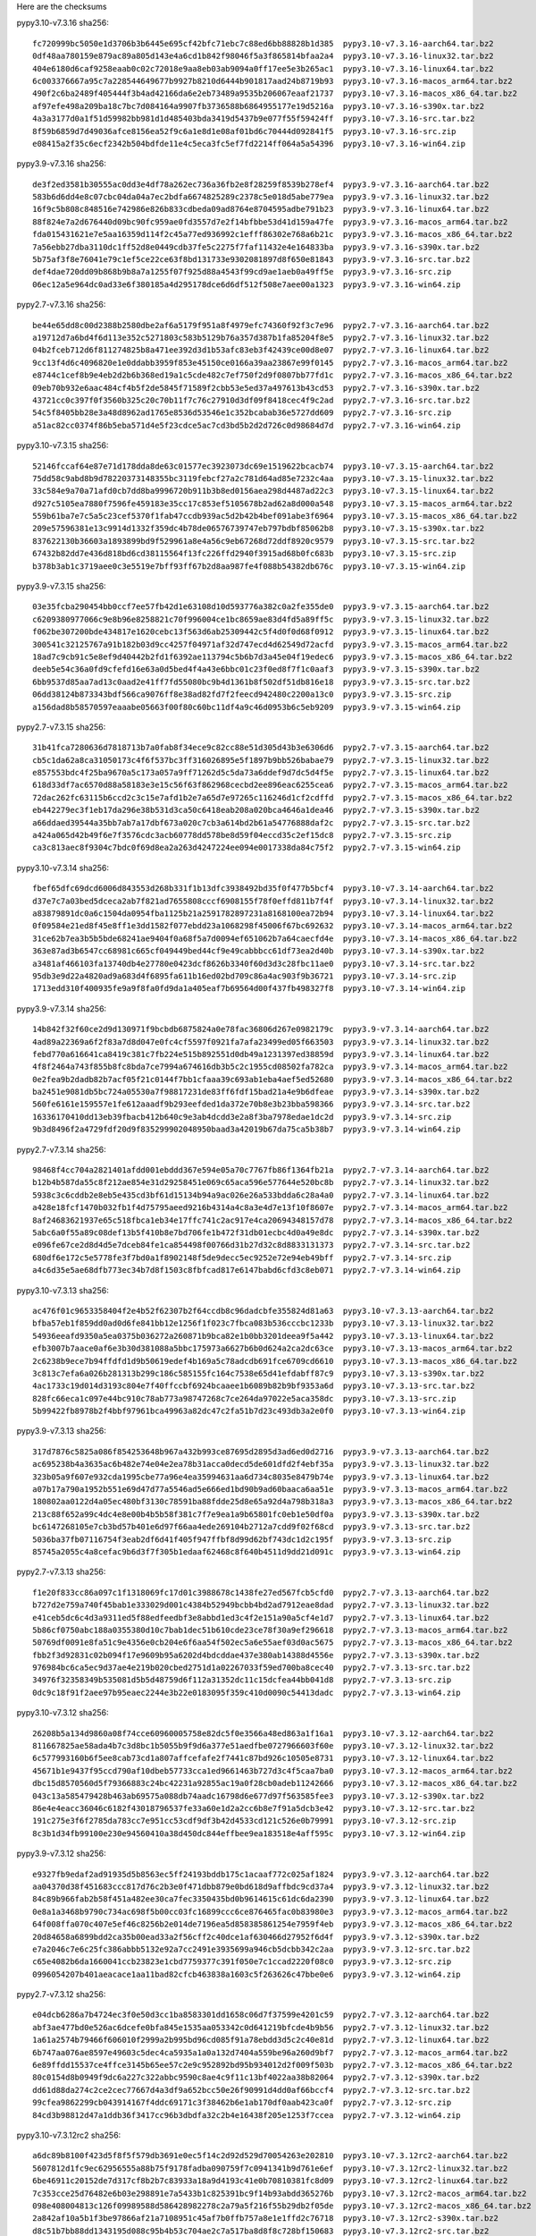 .. title: Checksums
.. slug: checksums
.. date: 2021-05-21 14:13:02 UTC
.. tags:
.. category:
.. link:
.. description:

Here are the checksums

pypy3.10-v7.3.16 sha256::

    fc720999bc5050e1d3706b3b6445e695cf42bfc71ebc7c88ed6bb88828b1d385  pypy3.10-v7.3.16-aarch64.tar.bz2
    0df48aa780159e879ac89a805d143e4a6cd1b842f98046f5a3f865814bfaa2a4  pypy3.10-v7.3.16-linux32.tar.bz2
    404e6180d6caf9258eaab0c02c72018e9aa8eb03ab9094a0ff17ee5e3b265ac1  pypy3.10-v7.3.16-linux64.tar.bz2
    6c003376667a95c7a228544649677b9927b8210d6444b901817aad24b8719b93  pypy3.10-v7.3.16-macos_arm64.tar.bz2
    490f2c6ba2489f405444f3b4ad42166da6e2eb73489a9535b206067eaaf21737  pypy3.10-v7.3.16-macos_x86_64.tar.bz2
    af97efe498a209ba18c7bc7d084164a9907fb3736588b6864955177e19d5216a  pypy3.10-v7.3.16-s390x.tar.bz2
    4a3a3177d0a1f51d59982bb981d1d485403bda3419d5437b9e077f55f59424ff  pypy3.10-v7.3.16-src.tar.bz2
    8f59b6859d7d49036afce8156ea52f9c6a1e8d1e08af01bd6c70444d092841f5  pypy3.10-v7.3.16-src.zip
    e08415a2f35c6ecf2342b504bdfde11e4c5eca3fc5ef7fd2214ff064a5a54396  pypy3.10-v7.3.16-win64.zip

pypy3.9-v7.3.16 sha256::

    de3f2ed3581b30555ac0dd3e4df78a262ec736a36fb2e8f28259f8539b278ef4  pypy3.9-v7.3.16-aarch64.tar.bz2
    583b6d6dd4e8c07cbc04da04a7ec2bdfa6674825289c2378c5e018d5abe779ea  pypy3.9-v7.3.16-linux32.tar.bz2
    16f9c5b808c848516e742986e826b833cdbeda09ad8764e8704595adbe791b23  pypy3.9-v7.3.16-linux64.tar.bz2
    88f824e7a2d676440d09bc90fc959ae0fd3557d7e2f14bfbbe53d41d159a47fe  pypy3.9-v7.3.16-macos_arm64.tar.bz2
    fda015431621e7e5aa16359d114f2c45a77ed936992c1efff86302e768a6b21c  pypy3.9-v7.3.16-macos_x86_64.tar.bz2
    7a56ebb27dba3110dc1ff52d8e0449cdb37fe5c2275f7faf11432e4e164833ba  pypy3.9-v7.3.16-s390x.tar.bz2
    5b75af3f8e76041e79c1ef5ce22ce63f8bd131733e9302081897d8f650e81843  pypy3.9-v7.3.16-src.tar.bz2
    def4dae720dd09b868b9b8a7a1255f07f925d88a4543f99cd9ae1aeb0a49ff5e  pypy3.9-v7.3.16-src.zip
    06ec12a5e964dc0ad33e6f380185a4d295178dce6d6df512f508e7aee00a1323  pypy3.9-v7.3.16-win64.zip

pypy2.7-v7.3.16 sha256::

    be44e65dd8c00d2388b2580dbe2af6a5179f951a8f4979efc74360f92f3c7e96  pypy2.7-v7.3.16-aarch64.tar.bz2
    a19712d7a6bd4f6d113e352c5271803c583b5129b76a357d387b1fa85204f8e5  pypy2.7-v7.3.16-linux32.tar.bz2
    04b2fceb712d6f811274825b8a471ee392d3d1b53afc83eb3f42439ce00d8e07  pypy2.7-v7.3.16-linux64.tar.bz2
    9cc13f4d6c4096820e1e0ddabb3959f853e45150ce0166a39aa23867e99f0145  pypy2.7-v7.3.16-macos_arm64.tar.bz2
    e8744c1cef8b9e4eb2d2b6b368ed19a1c5cde482c7ef750f2d9f0807bb77fd1c  pypy2.7-v7.3.16-macos_x86_64.tar.bz2
    09eb70b932e6aac484cf4b5f2de5845f71589f2cbb53e5ed37a497613b43cd53  pypy2.7-v7.3.16-s390x.tar.bz2
    43721cc0c397f0f3560b325c20c70b11f7c76c27910d3df09f8418cec4f9c2ad  pypy2.7-v7.3.16-src.tar.bz2
    54c5f8405bb28e3a48d8962ad1765e8536d53546e1c352bcabab36e5727dd609  pypy2.7-v7.3.16-src.zip
    a51ac82cc0374f86b5eba571d4e5f23cdce5ac7cd3bd5b2d2d726c0d98684d7d  pypy2.7-v7.3.16-win64.zip

pypy3.10-v7.3.15 sha256::

    52146fccaf64e87e71d178dda8de63c01577ec3923073dc69e1519622bcacb74  pypy3.10-v7.3.15-aarch64.tar.bz2
    75dd58c9abd8b9d78220373148355bc3119febcf27a2c781d64ad85e7232c4aa  pypy3.10-v7.3.15-linux32.tar.bz2
    33c584e9a70a71afd0cb7dd8ba9996720b911b3b8ed0156aea298d4487ad22c3  pypy3.10-v7.3.15-linux64.tar.bz2
    d927c5105ea7880f7596fe459183e35cc17c853ef5105678b2ad62a8d000a548  pypy3.10-v7.3.15-macos_arm64.tar.bz2
    559b61ba7e7c5a5c23cef5370f1fab47ccdb939ac5d2b42b4bef091abe3f6964  pypy3.10-v7.3.15-macos_x86_64.tar.bz2
    209e57596381e13c9914d1332f359dc4b78de06576739747eb797bdbf85062b8  pypy3.10-v7.3.15-s390x.tar.bz2
    837622130b36603a1893899bd9f529961a8e4a56c9eb67268d72ddf8920c9579  pypy3.10-v7.3.15-src.tar.bz2
    67432b82dd7e436d818bd6cd38115564f13fc226ffd2940f3915ad68b0fc683b  pypy3.10-v7.3.15-src.zip
    b378b3ab1c3719aee0c3e5519e7bff93ff67b2d8aa987fe4f088b54382db676c  pypy3.10-v7.3.15-win64.zip

pypy3.9-v7.3.15 sha256::

    03e35fcba290454bb0ccf7ee57fb42d1e63108d10d593776a382c0a2fe355de0  pypy3.9-v7.3.15-aarch64.tar.bz2
    c6209380977066c9e8b96e8258821c70f996004ce1bc8659ae83d4fd5a89ff5c  pypy3.9-v7.3.15-linux32.tar.bz2
    f062be307200bde434817e1620cebc13f563d6ab25309442c5f4d0f0d68f0912  pypy3.9-v7.3.15-linux64.tar.bz2
    300541c32125767a91b182b03d9cc4257f04971af32d747ecd4d62549d72acfd  pypy3.9-v7.3.15-macos_arm64.tar.bz2
    18ad7c9cb91c5e8ef9d40442b2fd1f6392ae113794c5b6b7d3a45e04f19edec6  pypy3.9-v7.3.15-macos_x86_64.tar.bz2
    deeb5e54c36a0fd9cfefd16e63a0d5bed4f4a43e6bbc01c23f0ed8f7f1c0aaf3  pypy3.9-v7.3.15-s390x.tar.bz2
    6bb9537d85aa7ad13c0aad2e41ff7fd55080bc9b4d1361b8f502df51db816e18  pypy3.9-v7.3.15-src.tar.bz2
    06dd38124b873343bdf566ca9076ff8e38ad82fd7f2feecd942480c2200a13c0  pypy3.9-v7.3.15-src.zip
    a156dad8b58570597eaaabe05663f00f80c60bc11df4a9c46d0953b6c5eb9209  pypy3.9-v7.3.15-win64.zip

pypy2.7-v7.3.15 sha256::

    31b41fca7280636d7818713b7a0fab8f34ece9c82cc88e51d305d43b3e6306d6  pypy2.7-v7.3.15-aarch64.tar.bz2
    cb5c1da62a8ca31050173c4f6f537bc3ff316026895e5f1897b9bb526babae79  pypy2.7-v7.3.15-linux32.tar.bz2
    e857553bdc4f25ba9670a5c173a057a9ff71262d5c5da73a6ddef9d7dc5d4f5e  pypy2.7-v7.3.15-linux64.tar.bz2
    618d33df7ac6570d88a58183e3e15c56f63f862968cecbd2ee896eac6255cea6  pypy2.7-v7.3.15-macos_arm64.tar.bz2
    72dac262fc63115b6ccd2c3c15e7afd1b2e7a65d7e97265c116246d1cf2cdffd  pypy2.7-v7.3.15-macos_x86_64.tar.bz2
    eb442279ec3f1eb17da296e38b531d3ca50c6418eab208a020bca4646a1dea46  pypy2.7-v7.3.15-s390x.tar.bz2
    a66ddaed39544a35bb7ab7a17dbf673a020c7cb3a614bd2b61a54776888daf2c  pypy2.7-v7.3.15-src.tar.bz2
    a424a065d42b49f6e7f3576cdc3acb60778dd578be8d59f04eccd35c2ef15dc8  pypy2.7-v7.3.15-src.zip
    ca3c813aec8f9304c7bdc0f69d8ea2a263d4247224ee094e0017338da84c75f2  pypy2.7-v7.3.15-win64.zip

pypy3.10-v7.3.14 sha256::

    fbef65dfc69dcd6006d843553d268b331f1b13dfc3938492bd35f0f477b5bcf4  pypy3.10-v7.3.14-aarch64.tar.bz2
    d37e7c7a03bed5dceca2ab7f821ad7655808cccf6908155f78f0effd811b7f4f  pypy3.10-v7.3.14-linux32.tar.bz2
    a83879891dc0a6c1504da0954fba1125b21a2591782897231a8168100ea72b94  pypy3.10-v7.3.14-linux64.tar.bz2
    0f09584e21ed8f45e8ff1e3dd1582f077ebdd23a1068298f45006f67bc692632  pypy3.10-v7.3.14-macos_arm64.tar.bz2
    31ce62b7ea3b5b5bde68241ae9404f0a68f5a7d0094ef651062b7a64caecfd4e  pypy3.10-v7.3.14-macos_x86_64.tar.bz2
    363e87ad3b6547cc68981c665cf049449bed44cf9e49cabbbcc61df73ea2d40b  pypy3.10-v7.3.14-s390x.tar.bz2
    a3481af466103fa13740db4e27780e0423dcf8626b3340f60d3d3c28fbc11ae0  pypy3.10-v7.3.14-src.tar.bz2
    95db3e9d22a4820ad9a683d4f6895fa611b16ed02bd709c86a4ac903f9b36721  pypy3.10-v7.3.14-src.zip
    1713edd310f400935fe9a9f8fa0fd9da1a405eaf7b69564d00f437fb498327f8  pypy3.10-v7.3.14-win64.zip

pypy3.9-v7.3.14 sha256::

    14b842f32f60ce2d9d130971f9bcbdb6875824a0e78fac36806d267e0982179c  pypy3.9-v7.3.14-aarch64.tar.bz2
    4ad89a22369a6f2f83a7d8d047e0fc4cf5597f0921fa7afa23499ed05f663503  pypy3.9-v7.3.14-linux32.tar.bz2
    febd770a616641ca8419c381c7fb224e515b892551d0db49a1231397ed38859d  pypy3.9-v7.3.14-linux64.tar.bz2
    4f8f2464a743f855b8fc8bda7ce7994a674616db3b5c2c1955cd08502fa782ca  pypy3.9-v7.3.14-macos_arm64.tar.bz2
    0e2fea9b2dadb82b7acf05f21c0144f7bb1cfaaa39c693ab1eba4aef5ed52680  pypy3.9-v7.3.14-macos_x86_64.tar.bz2
    ba2451e9081db5bc724a05530a7f98817231de83ff6fdf15bad21a4e9b6dfeae  pypy3.9-v7.3.14-s390x.tar.bz2
    560fe6161e159557e1fe612aaadf9b293eefded1da372e70b8e3b23bba598366  pypy3.9-v7.3.14-src.tar.bz2
    16336170410dd13eb39fbacb412b640c9e3ab4dcdd3e2a8f3ba7978edae1dc2d  pypy3.9-v7.3.14-src.zip
    9b3d8496f2a4729fdf20d9f835299902048950baad3a42019b67da75ca5b38b7  pypy3.9-v7.3.14-win64.zip

pypy2.7-v7.3.14 sha256::

    98468f4cc704a2821401afdd001ebddd367e594e05a70c7767fb86f1364fb21a  pypy2.7-v7.3.14-aarch64.tar.bz2
    b12b4b587da55c8f212ae854e31d29258451e069c65aca596e577644e520bc8b  pypy2.7-v7.3.14-linux32.tar.bz2
    5938c3c6cddb2e8eb5e435cd3bf61d15134b94a9ac026e26a533bdda6c28a4a0  pypy2.7-v7.3.14-linux64.tar.bz2
    a428e18fcf1470b032fb1f4d75795aeed9216b4314a4c8a3e4d7e13f10f8607e  pypy2.7-v7.3.14-macos_arm64.tar.bz2
    8af24683621937e65c518fbca1eb34e17ffc741c2ac917e4ca20694348157d78  pypy2.7-v7.3.14-macos_x86_64.tar.bz2
    5abc6a0f55a89c08def13b5f410b8e7bd706fe1b472f31db01ecbc4d0a49e8dc  pypy2.7-v7.3.14-s390x.tar.bz2
    e096fe67ce2d8d4d5e7dceb84fe1ca854498f00766d31b27d32c8d8833131373  pypy2.7-v7.3.14-src.tar.bz2
    680df6e172c5e5778fe3f7bd0a1f8902148f5de9decc5ec9252e72e94eb49bff  pypy2.7-v7.3.14-src.zip
    a4c6d35e5ae68dfb773ec34b7d8f1503c8fbfcad817e6147babd6cfd3c8eb071  pypy2.7-v7.3.14-win64.zip

pypy3.10-v7.3.13 sha256::

    ac476f01c9653358404f2e4b52f62307b2f64ccdb8c96dadcbfe355824d81a63  pypy3.10-v7.3.13-aarch64.tar.bz2
    bfba57eb1f859dd0ad0d6fe841bb12e1256f1f023c7fbca083b536cccbc1233b  pypy3.10-v7.3.13-linux32.tar.bz2
    54936eeafd9350a5ea0375b036272a260871b9bca82e1b0bb3201deea9f5a442  pypy3.10-v7.3.13-linux64.tar.bz2
    efb3007b7aace0af6e3b30d381088a5bbc175973a6627b6b0d624a2ca2dc63ce  pypy3.10-v7.3.13-macos_arm64.tar.bz2
    2c6238b9ece7b94ffdfd1d9b50619edef4b169a5c78adcdb691fce6709cd6610  pypy3.10-v7.3.13-macos_x86_64.tar.bz2
    3c813c7efa6a026b281313b299c186c585155fc164c7538e65d41efdabff87c9  pypy3.10-v7.3.13-s390x.tar.bz2
    4ac1733c19d014d3193c804e7f40ffccbf6924bcaaee1b6089b82b9bf9353a6d  pypy3.10-v7.3.13-src.tar.bz2
    828fc66eca1c097e44bc910c78ab773a98747268c7ce264da97022e5aca358dc  pypy3.10-v7.3.13-src.zip
    5b99422fb8978b2f4bbf97961bca49963a82dc47c2fa51b7d23c493db3a2e0f0  pypy3.10-v7.3.13-win64.zip


pypy3.9-v7.3.13 sha256::

    317d7876c5825a086f854253648b967a432b993ce87695d2895d3ad6ed0d2716  pypy3.9-v7.3.13-aarch64.tar.bz2
    ac695238b4a3635ac6b482e74e04e2ea78b31acca0decd5de601dfd2f4ebf35a  pypy3.9-v7.3.13-linux32.tar.bz2
    323b05a9f607e932cda1995cbe77a96e4ea35994631aa6d734c8035e8479b74e  pypy3.9-v7.3.13-linux64.tar.bz2
    a07b17a790a1952b551e69d47d77a5546ad5e666ed1bd90b9ad60baaca6aa51e  pypy3.9-v7.3.13-macos_arm64.tar.bz2
    180802aa0122d4a05ec480bf3130c78591ba88fdde25d8e65a92d4a798b318a3  pypy3.9-v7.3.13-macos_x86_64.tar.bz2
    213c88f652a99c4dc4e8e00b4b5b58f381c7f7e9ea1a9b65801fc0eb1e50df0a  pypy3.9-v7.3.13-s390x.tar.bz2
    bc6147268105e7cb3bd57b401e6d97f66aa4ede269104b2712a7cdd9f02f68cd  pypy3.9-v7.3.13-src.tar.bz2
    5036ba37fb07116754f3eab2df6d41f405f947ffbf8d99d62bf743dc1d2c195f  pypy3.9-v7.3.13-src.zip
    85745a2055c4a8cefac9b6d3f7f305b1edaaf62468c8f640b4511d9dd21d091c  pypy3.9-v7.3.13-win64.zip


pypy2.7-v7.3.13 sha256::

    f1e20f833cc86a097c1f1318069fc17d01c3988678c1438fe27ed567fcb5cfd0  pypy2.7-v7.3.13-aarch64.tar.bz2
    b727d2e759a740f45bab1e333029d001c4384b52949bcbb4bd2ad7912eae8dad  pypy2.7-v7.3.13-linux32.tar.bz2
    e41ceb5dc6c4d3a9311ed5f88edfeedbf3e8abbd1ed3c4f2e151a90a5cf4e1d7  pypy2.7-v7.3.13-linux64.tar.bz2
    5b86cf0750abc188a0355380d10c7bab1dec51b610cde23ce78f30a9ef296618  pypy2.7-v7.3.13-macos_arm64.tar.bz2
    50769df0091e8fa51c9e4356e0cb204e6f6aa54f502ec5a6e55aef03d0ac5675  pypy2.7-v7.3.13-macos_x86_64.tar.bz2
    fbb2f3d92831c02b094f17e9609b95a6202d4bdcddae437e380ab14388d4556e  pypy2.7-v7.3.13-s390x.tar.bz2
    976984bc6ca5ec9d37ae4e219b020cbed2751d1a02267033f59ed700ba8cec40  pypy2.7-v7.3.13-src.tar.bz2
    34976f32358349b535081d5b5d48759d6f112a31352dc11c15dcfea44bb041d8  pypy2.7-v7.3.13-src.zip
    0dc9c18f91f2aee97b95eaec2244e3b22e0183095f359c410d0090c54413dadc  pypy2.7-v7.3.13-win64.zip


pypy3.10-v7.3.12 sha256::

    26208b5a134d9860a08f74cce60960005758e82dc5f0e3566a48ed863a1f16a1  pypy3.10-v7.3.12-aarch64.tar.bz2
    811667825ae58ada4b7c3d8bc1b5055b9f9d6a377e51aedfbe0727966603f60e  pypy3.10-v7.3.12-linux32.tar.bz2
    6c577993160b6f5ee8cab73cd1a807affcefafe2f7441c87bd926c10505e8731  pypy3.10-v7.3.12-linux64.tar.bz2
    45671b1e9437f95ccd790af10dbeb57733cca1ed9661463b727d3c4f5caa7ba0  pypy3.10-v7.3.12-macos_arm64.tar.bz2
    dbc15d8570560d5f79366883c24bc42231a92855ac19a0f28cb0adeb11242666  pypy3.10-v7.3.12-macos_x86_64.tar.bz2
    043c13a585479428b463ab69575a088db74aadc16798d6e677d97f563585fee3  pypy3.10-v7.3.12-s390x.tar.bz2
    86e4e4eacc36046c6182f43018796537fe33a60e1d2a2cc6b8e7f91a5dcb3e42  pypy3.10-v7.3.12-src.tar.bz2
    191c275e3f6f2785da783cc7e951cc53cdf9df3b42d4533cd121c526e0b79991  pypy3.10-v7.3.12-src.zip
    8c3b1d34fb99100e230e94560410a38d450dc844effbee9ea183518e4aff595c  pypy3.10-v7.3.12-win64.zip


pypy3.9-v7.3.12 sha256::

    e9327fb9edaf2ad91935d5b8563ec5ff24193bddb175c1acaaf772c025af1824  pypy3.9-v7.3.12-aarch64.tar.bz2
    aa04370d38f451683ccc817d76c2b3e0f471dbb879e0bd618d9affbdc9cd37a4  pypy3.9-v7.3.12-linux32.tar.bz2
    84c89b966fab2b58f451a482ee30ca7fec3350435bd0b9614615c61dc6da2390  pypy3.9-v7.3.12-linux64.tar.bz2
    0e8a1a3468b9790c734ac698f5b00cc03fc16899ccc6ce876465fac0b83980e3  pypy3.9-v7.3.12-macos_arm64.tar.bz2
    64f008ffa070c407e5ef46c8256b2e014de7196ea5d858385861254e7959f4eb  pypy3.9-v7.3.12-macos_x86_64.tar.bz2
    20d84658a6899bdd2ca35b00ead33a2f56cff2c40dce1af630466d27952f6d4f  pypy3.9-v7.3.12-s390x.tar.bz2
    e7a2046c7e6c25fc386abbb5132e92a7cc2491e3935699a946cb5dcbb342c2aa  pypy3.9-v7.3.12-src.tar.bz2
    c65e4082b6da1660041ccb23823e1cbd7759377c391f050e7c1ccad2220f08c0  pypy3.9-v7.3.12-src.zip
    0996054207b401aeacace1aa11bad82cfcb463838a1603c5f263626c47bbe0e6  pypy3.9-v7.3.12-win64.zip


pypy2.7-v7.3.12 sha256::

    e04dcb6286a7b4724ec3f0e50d3cc1ba8583301dd1658c06d7f37599e4201c59  pypy2.7-v7.3.12-aarch64.tar.bz2
    abf3ae477bd0e526ac6dcefe0bfa845e1535aa053342c0d641219bfcde4b9b56  pypy2.7-v7.3.12-linux32.tar.bz2
    1a61a2574b79466f606010f2999a2b995bd96cd085f91a78ebdd3d5c2c40e81d  pypy2.7-v7.3.12-linux64.tar.bz2
    6b747aa076ae8597e49603c5dec4ca5935a1a0a132d7404a559be96a260d9bf7  pypy2.7-v7.3.12-macos_arm64.tar.bz2
    6e89ffdd15537ce4ffce3145b65ee57c2e9c952892bd95b934012d2f009f503b  pypy2.7-v7.3.12-macos_x86_64.tar.bz2
    80c0154d8b0949f9dc6a227c322abbc9590c8ae4c9f11c13bf4022aa38b82064  pypy2.7-v7.3.12-s390x.tar.bz2
    dd61d88da274c2ce2cec77667d4a3df9a652bcc50e26f90991d4dd0af66bccf4  pypy2.7-v7.3.12-src.tar.bz2
    99cfea9862299cb043914167f4ddc69171c3f38462b6e1ab170df0aab423ca0f  pypy2.7-v7.3.12-src.zip
    84cd3b98812d47a1ddb36f3417cc96b3dbdfa32c2b4e16438f205e1253f7ccea  pypy2.7-v7.3.12-win64.zip

pypy3.10-v7.3.12rc2 sha256::

    a6dc89b8100f423d5f8f5f579db3691e0ec5f14c2d92d529d70054263e202810  pypy3.10-v7.3.12rc2-aarch64.tar.bz2
    5607812d1fc9ec62956555a88b75f9178fadba090759f7c0941341b9d761e6ef  pypy3.10-v7.3.12rc2-linux32.tar.bz2
    6be46911c20152de7d317cf8b2b7c83933a18a9d4193c41e0b70810381fc8d09  pypy3.10-v7.3.12rc2-linux64.tar.bz2
    7c353cce25d76482e6b03e298891e7a5433b1c825391bc9f14b93abdd365276b  pypy3.10-v7.3.12rc2-macos_arm64.tar.bz2
    098e408004813c126f09989588d586428982278c2a79a5f216f55b29db2f05de  pypy3.10-v7.3.12rc2-macos_x86_64.tar.bz2
    2a842af10a5b1f3be97866af21a7108951c45af7b0ffb757a8e1e1ffd2c76718  pypy3.10-v7.3.12rc2-s390x.tar.bz2
    d8c51b7bb88dd1343195d088c95b4b53c704ae2c7a517ba8d8f8c728bf150683  pypy3.10-v7.3.12rc2-src.tar.bz2
    cc695d4e48bc29867e171071524d97cd4cd903ec965ee0748c3dde2b012ae36a  pypy3.10-v7.3.12rc2-src.zip
    cd3b1b409d41ea694a2d22f15afcab12305c058b8fa2a197c49e96b1c5fb776c  pypy3.10-v7.3.12rc2-win64.zip


pypy3.9-v7.3.12rc2 sha256::

    0e50aafa4e92413573cff9d579613175e5cdc128bda91a47154c9909b47c2f4c  pypy3.9-v7.3.12rc2-aarch64.tar.bz2
    37335affc962acd79fcd1f08cce19c3d2a3d2d2f6e9ba73d6c804160fd42b471  pypy3.9-v7.3.12rc2-linux32.tar.bz2
    79a3d32a21534d784f2ac4934d157354aba4871b72c39ac7908e9d853c16c3ad  pypy3.9-v7.3.12rc2-linux64.tar.bz2
    4b4adfb435c3677bf7c518413c2c53282789ceadd747bec19ed42ce0eb7192ed  pypy3.9-v7.3.12rc2-macos_arm64.tar.bz2
    3b29d34919f53136a2272363d819eb4e678368a01d5a182feae04a78a505d15d  pypy3.9-v7.3.12rc2-macos_x86_64.tar.bz2
    9d760b96db54f8d51c47c78397d70dbf61e1144de5afe6840deb3b9a7c265381  pypy3.9-v7.3.12rc2-s390x.tar.bz2
    4835d2f3814c92851f7930398f397cd0e938de165329c019d86561d9482c9daf  pypy3.9-v7.3.12rc2-src.tar.bz2
    453d84e4104216c23a466fc58f58231c051eafabf258c1c907b41ffe9955219b  pypy3.9-v7.3.12rc2-src.zip
    559fa00f89eab23c87ac2132ef30fb456631f4ff4bb8009d60900be57594dbea  pypy3.9-v7.3.12rc2-win64.zip

pypy2.7-v7.3.12rc2 sha256::

    561c6496251fbdf36ecfeaa08bc2dc89f24ef3044dde6d9f297efc798726e49d  pypy2.7-v7.3.12rc2-aarch64.tar.bz2
    a66cfb8fd8a88a60bcefca14364c7e87f2932f978b81187572064e1df16c0285  pypy2.7-v7.3.12rc2-linux32.tar.bz2
    03d68b7d43751807cc4e7743a3977f2359cc4b6f0acaad00057b1b4158efe51a  pypy2.7-v7.3.12rc2-linux64.tar.bz2
    0cd0fc59894325ab30585fc2bee1d244b2b788d04e3aec46dafb0e2b3b232657  pypy2.7-v7.3.12rc2-macos_arm64.tar.bz2
    75587e171ea77ccbdcc9e0f062c9bd55bc374083ac106eeb788321dc5f031aa6  pypy2.7-v7.3.12rc2-macos_x86_64.tar.bz2
    5968a009c19bf723eda722e9ff1b95986a1b5c79247269532f99e0b25819089a  pypy2.7-v7.3.12rc2-s390x.tar.bz2
    6c69d4260554ef677d9dfb3b81a1dbd6f4d7302ef0170d1c66616865a711317f  pypy2.7-v7.3.12rc2-src.tar.bz2
    a4cbe00a2bef9181929b4577c535f327021ee6af596ac0ad8d577e2a67b44a5f  pypy2.7-v7.3.12rc2-src.zip
    2bcab9251209b44eb0f7059f91c070d1de19abcfc42397e437ebe3be2faaaf5d  pypy2.7-v7.3.12rc2-win64.zip


pypy3.10-v7.3.12rc1 sha256::

    3e92ba4977c1937913c5a4cb04ee31fa809cb44d12eefcfcd5b7ef64fa2d1a45  pypy3.10-v7.3.12rc1-aarch64.tar.bz2
    889f887eada150cdbf3bfce5bb209fae90a64ad99590047c1123452431d43659  pypy3.10-v7.3.12rc1-linux32.tar.bz2
    cbc86894e22bd06f5d99dbd274dcfe0c2cacfb213f6522e06153010f40423dcc  pypy3.10-v7.3.12rc1-linux64.tar.bz2
    9e135570058c227515f742b0600c1a209f154a72247ba52073c0026f6bdc5022  pypy3.10-v7.3.12rc1-macos_arm64.tar.bz2
    3f423b794962e0ddbf95a1f40591f008e7b62a603206f65a239b25953308fbf6  pypy3.10-v7.3.12rc1-macos_x86_64.tar.bz2
    94d25c8777eff222e4cdb7419db7e49ad1b789e88fb6d59ab930e474180c74c1  pypy3.10-v7.3.12rc1-s390x.tar.bz2
    8952f17d401babd69f9bd4f7a417c19f07e1ed7bd078721eadf90f55914793e4  pypy3.10-v7.3.12rc1-src.tar.bz2
    c11b44ab9396bc6ce2a1ff5be514c27b1b327f79da6ba2cad635ea90e590ab5c  pypy3.10-v7.3.12rc1-src.zip
    2a2c285909f67984691f7861637a633c06cb30e59374744de08c0dbfbd89a151  pypy3.10-v7.3.12rc1-win64.zip

pypy3.9-v7.3.12rc1 sha256::

    4be87ceb5d522e8f0619a06660a7b68252add41b60ab4957d8f899d4893f6a15  pypy3.9-v7.3.12rc1-aarch64.tar.bz2
    0219d3353eda1526828d4b48e773d045469c0b0dafd95b0bfae72b4ef258bd02  pypy3.9-v7.3.12rc1-linux32.tar.bz2
    298ab60c5e1d56924767a4c2fcb5b3c66561c2128ca385c207193b2b3c61a5f9  pypy3.9-v7.3.12rc1-linux64.tar.bz2
    759b5d4de479b67c01df168c482f00cfdc75475f8401bfecd4f6bd7f0be2df23  pypy3.9-v7.3.12rc1-macos_arm64.tar.bz2
    5d3286920bba60af7bf8a4047b879a04302d2d0e7038965bef26f2dabd235b88  pypy3.9-v7.3.12rc1-macos_x86_64.tar.bz2
    77a27d2cde6e101b94acbc663c3c530568ed509fcdb0eaec149a195410c6efba  pypy3.9-v7.3.12rc1-s390x.tar.bz2
    7ef838e96bdd6e672868e705eb04cfbe67a5e4495e7bf374e6fc0d68fa285f7f  pypy3.9-v7.3.12rc1-src.tar.bz2
    4bf7eeb2263051838e38ff483f734994c0e1cfd2b818eddbe9e30ae8d9f6fd83  pypy3.9-v7.3.12rc1-src.zip
    a78186a26590d87c48a81902a0118f6c3c70f4ef895f3ceb2fcc714a338832a7  pypy3.9-v7.3.12rc1-win64.zip

pypy2.7-v7.3.12rc1 sha256::

    79a87e1e7b3e6bd77117bedb2efe45c0de3cf9e055f688fc7a038969d058de1f  pypy2.7-v7.3.12rc1-aarch64.tar.bz2
    0aef12d0a4fe998125c3e6758325905c7b7fc9b348915c4241af89953e04fdc0  pypy2.7-v7.3.12rc1-linux32.tar.bz2
    eb7f8be5f120edc29211c2ccaff4be219dcfb82030db3f667ce2c88e859217f1  pypy2.7-v7.3.12rc1-linux64.tar.bz2
    0552074ff977ea860b1989e298dd27d54f5d59e180b9b605922c0ba8becfcf6e  pypy2.7-v7.3.12rc1-macos_arm64.tar.bz2
    6dc763c8d25b00c4931e1989e09a429065b41eccf1d39cf85eb09b35846615b4  pypy2.7-v7.3.12rc1-macos_x86_64.tar.bz2
    b2a498c7d10150ad416b27be30b7ec38a61b208eecf2d58eadb6ce822e9d5ca3  pypy2.7-v7.3.12rc1-s390x.tar.bz2
    23c1ecf2b28aae2aa676a1b2eb2bdbf7db18d8718489db6d8501fb9a4b232f49  pypy2.7-v7.3.12rc1-src.tar.bz2
    60cf43bae08c87dfdd3e70be54604c6ca559c14ecf53181dc162c3befd5f8df0  pypy2.7-v7.3.12rc1-src.zip
    5f0786c0c797700458ff0cb9cfe750dd5b81a7ca3175d9ffcb55b5418b707e9c  pypy2.7-v7.3.12rc1-win64.zip


pypy3.9-v7.3.11 sha256::

    09175dc652ed895d98e9ad63d216812bf3ee7e398d900a9bf9eb2906ba8302b9  pypy3.9-v7.3.11-aarch64.tar.bz2
    0099d72c2897b229057bff7e2c343624aeabdc60d6fb43ca882bff082f1ffa48  pypy3.9-v7.3.11-linux32.tar.bz2
    d506172ca11071274175d74e9c581c3166432d0179b036470e3b9e8d20eae581  pypy3.9-v7.3.11-linux64.tar.bz2
    91ad7500f1a39531dbefa0b345a3dcff927ff9971654e8d2e9ef7c5ae311f57e  pypy3.9-v7.3.11-macos_arm64.tar.bz2
    d33f40b207099872585afd71873575ca6ea638a27d823bc621238c5ae82542ed  pypy3.9-v7.3.11-macos_x86_64.tar.bz2
    e1f30f2ddbe3f446ddacd79677b958d56c07463b20171fb2abf8f9a3178b79fc  pypy3.9-v7.3.11-s390x.tar.bz2
    b0f3166fb2a5aadfd5ceb9db5cdd5f7929a0eccca02b4a26c0dae0492f7ca8ea  pypy3.9-v7.3.11-src.tar.bz2
    3d2f473590b1390478e281a2e0d209b5df7cc9f26c33e73baecf7bd0f62bc848  pypy3.9-v7.3.11-src.zip
    57faad132d42d3e7a6406fcffafffe0b4f390cf0e2966abb8090d073c6edf405  pypy3.9-v7.3.11-win64.zip


pypy3.8-v7.3.11 sha256::

    9a2fa0b8d92b7830aa31774a9a76129b0ff81afbd22cd5c41fbdd9119e859f55  pypy3.8-v7.3.11-aarch64.tar.bz2
    a79b31fce8f5bc1f9940b6777134189a1d3d18bda4b1c830384cda90077c9176  pypy3.8-v7.3.11-linux32.tar.bz2
    470330e58ac105c094041aa07bb05676b06292bc61409e26f5c5593ebb2292d9  pypy3.8-v7.3.11-linux64.tar.bz2
    78cdc79ff964c4bfd13eb45a7d43a011cbe8d8b513323d204891f703fdc4fa1a  pypy3.8-v7.3.11-macos_arm64.tar.bz2
    194ca0b4d91ae409a9cb1a59eb7572d7affa8a451ea3daf26539aa515443433a  pypy3.8-v7.3.11-macos_x86_64.tar.bz2
    eab7734d86d96549866f1cba67f4f9c73c989f6a802248beebc504080d4c3fcd  pypy3.8-v7.3.11-s390x.tar.bz2
    4d6769bfca73734e8666fd70503b7ceb06a6e259110e617331bb3899ca4e6058  pypy3.8-v7.3.11-src.tar.bz2
    3e635c7d4d5ded1c5f41f7a9f277a0ee3dfd21a545516fb68e90240dca66fa07  pypy3.8-v7.3.11-src.zip
    0f46fb6df32941ea016f77cfd7e9b426d5ac25a2af2453414df66103941c8435  pypy3.8-v7.3.11-win64.zip

pypy2.7-v7.3.11 sha256::

    ea924da1defe9325ef760e288b04f984614e405580f5321eb6a5c8f539bd415a  pypy2.7-v7.3.11-aarch64.tar.bz2
    30fd245fab7068c96a75b9ff1323ac55174c64fc8c4751cceb4b7a9bedc1851e  pypy2.7-v7.3.11-linux32.tar.bz2
    ba8ed958a905c0735a4cfff2875c25089954dc020e087d982b0ffa5b9da316cd  pypy2.7-v7.3.11-linux64.tar.bz2
    cc5696ab4f93cd3481c1e4990b5dedd7ba60ac0602fa1890d368889a6c5bf771  pypy2.7-v7.3.11-macos_arm64.tar.bz2
    56deee9c22640f5686c35b9d64fdb1ce3abd044583e4078f0b171ca2fd2a198e  pypy2.7-v7.3.11-macos_x86_64.tar.bz2
    8fe9481c473178e53266983678684a70fe0c42bafc95f1807bf3ef28770316d4  pypy2.7-v7.3.11-s390x.tar.bz2
    1117afb66831da4ea6f39d8d2084787a74689fd0229de0be301f9ed9b255093c  pypy2.7-v7.3.11-src.tar.bz2
    6df2ddd9a925eac5294ae5a5f8916baefbc4bc3298d7cdada18fc1fa71aa0670  pypy2.7-v7.3.11-src.zip
    106942702de0df148e39fa44a33e76b8a362341e1460d4e5e61b3ff0e64e5514  pypy2.7-v7.3.11-win64.zip

pypy3.9-v7.3.10 sha256::

    657a04fd9a5a992a2f116a9e7e9132ea0c578721f59139c9fb2083775f71e514  pypy3.9-v7.3.10-aarch64.tar.bz2
    b6db59613b9a1c0c1ab87bc103f52ee95193423882dc8a848b68850b8ba59cc5  pypy3.9-v7.3.10-linux32.tar.bz2
    95cf99406179460d63ddbfe1ec870f889d05f7767ce81cef14b88a3a9e127266  pypy3.9-v7.3.10-linux64.tar.bz2
    e2a6bec7408e6497c7de8165aa4a1b15e2416aec4a72f2578f793fb06859ccba  pypy3.9-v7.3.10-macos_arm64.tar.bz2
    f90c8619b41e68ec9ffd7d5e913fe02e60843da43d3735b1c1bc75bcfe638d97  pypy3.9-v7.3.10-macos_x86_64.tar.bz2
    ca6525a540cf0c682d1592ae35d3fbc97559a97260e4b789255cc76dde7a14f0  pypy3.9-v7.3.10-s390x.tar.bz2
    3738d32575ed2513e3e66878e4e4c6c208caed267570f3f9f814748830002967  pypy3.9-v7.3.10-src.tar.bz2
    e3e2c41db0a5590d31233fd2909feeb83b1e7f997a473d74a11ad87ba4bbdc30  pypy3.9-v7.3.10-src.zip
    07e18b7b24c74af9730dfaab16e24b22ef94ea9a4b64cbb2c0d80610a381192a  pypy3.9-v7.3.10-win64.zip

    2775f1eca62dd1eab0af09f8e4b1640b5c86f18a766ed46ff9aa7dc8aa916c13  pypy3.9-v7.3.10rc3-aarch64.tar.bz2
    68b2f1b986217475fc98bc0e5a98b4bb0c602ec1d603abbeef9ada89c9ff7048  pypy3.9-v7.3.10rc3-linux32.tar.bz2
    1cf9db691cadbf870c9af4a6af7ab89cbf24fef0469d63fd0d857656ee4adee6  pypy3.9-v7.3.10rc3-linux64.tar.bz2
    b585ab42f95aa7f0e713c6c22aba030e5d49d78ba79e8d005e754384d33cfaa4  pypy3.9-v7.3.10rc3-macos_arm64.tar.bz2
    73550941c02349c5d1051331f590962da9a0eff52e793295c1a3bd2a72dc461e  pypy3.9-v7.3.10rc3-macos_x86_64.tar.bz2
    abb736466180c3cc68ff5cd0d9b07cfabebc26989eb7fc5e9a9512e1bbe234c2  pypy3.9-v7.3.10rc3-s390x.tar.bz2
    a313e85a073f3a4d9c592e142e69c856b40afd29473665d7f41fe07d50ecbad2  pypy3.9-v7.3.10rc3-src.tar.bz2
    6f5ead6ccdf7544eb5a7e33e352a361bfd19f6bfcd91f9e121843b4e2ae9c590  pypy3.9-v7.3.10rc3-src.zip
    f5ae260d8557d7380d595c93ccd2b7bbaff718d8dd82051034444479a89e1c37  pypy3.9-v7.3.10rc3-win64.zip

pypy3.8-v7.3.10 sha256::

    e4caa1a545f22cfee87d5b9aa6f8852347f223643ad7d2562e0b2a2f4663ad98  pypy3.8-v7.3.10-aarch64.tar.bz2
    b70ed7fdc73a74ebdc04f07439f7bad1a849aaca95e26b4a74049d0e483f071c  pypy3.8-v7.3.10-linux32.tar.bz2
    ceef6496fd4ab1c99e3ec22ce657b8f10f8bb77a32427fadfb5e1dd943806011  pypy3.8-v7.3.10-linux64.tar.bz2
    6cb1429371e4854b718148a509d80143f801e3abfc72fef58d88aeeee1e98f9e  pypy3.8-v7.3.10-macos_arm64.tar.bz2
    399eb1ce4c65f62f6a096b7c273536601b7695e3c0dc0457393a659b95b7615b  pypy3.8-v7.3.10-macos_x86_64.tar.bz2
    c294f8e815158388628fe77ac5b8ad6cd93c8db1359091fa02d41cf6da4d61a1  pypy3.8-v7.3.10-s390x.tar.bz2
    218a1e062f17aba89f61bc398e8498f13c048b9fcf294343f5d9d56c3ac9b882  pypy3.8-v7.3.10-src.tar.bz2
    0e4dd55729a2bf8c9bf963c769004b287ef57576ddb402e71e387847a7c31c0a  pypy3.8-v7.3.10-src.zip
    362dd624d95bd64743190ea2539b97452ecb3d53ea92ceb2fbe9f48dc60e6b8f  pypy3.8-v7.3.10-win64.zip

    d7feab3fd0e670dc66277ad710d2a26dd5ec3def68cb4fdf2697e570b74ab62e  pypy3.8-v7.3.10rc3-aarch64.tar.bz2
    4a33b7e08033527e9f8c6dc2a3d6a8d0163c381b9e75813cfe1a7865caf335ae  pypy3.8-v7.3.10rc3-linux32.tar.bz2
    7ab218ab7f05a156ad3ea3b498e6da94dd7e7e77dfe03ee77e5827af755a6207  pypy3.8-v7.3.10rc3-linux64.tar.bz2
    d77a5f94690e8e74d3ae57d1f65ef657c670614559447a196da001de943e1fa5  pypy3.8-v7.3.10rc3-macos_arm64.tar.bz2
    fa15127affd9dbc6d447cf48a99fe4795423132070b84b802d2dc8cbecd9607e  pypy3.8-v7.3.10rc3-macos_x86_64.tar.bz2
    8d3e07840be537b6b879add1b34a082dde156f7c2a8c5d75be60e9192393533d  pypy3.8-v7.3.10rc3-s390x.tar.bz2
    5284dfba00f4ffcdf29b732cf7f2e63f29d1f33295f826a2caefb1f782cedaef  pypy3.8-v7.3.10rc3-src.tar.bz2
    d8a2992734463e8db5ca4209c5ce7f9fcc2965f9fbd975cb04a4e173b6d2411b  pypy3.8-v7.3.10rc3-src.zip
    fab16618e7adf8c268c7f48032f51d6d4985734d672d18712fe8b557fe9c9abe  pypy3.8-v7.3.10rc3-win64.zip


pypy2.7-v7.3.10 sha256::

    274342f0e75e99d60ba7a0cfb0e13792e7664163e01450d2f7f2f7825603a0ae  pypy2.7-v7.3.10-aarch64.tar.bz2
    0b17132f62d2a0c3c4572c57eb53820f25611afad71f3d6a310202942baed6e1  pypy2.7-v7.3.10-linux32.tar.bz2
    461fb6df524208af9e94ffb16989f628b585bdb4b9e97d81e668899fc3a064a3  pypy2.7-v7.3.10-linux64.tar.bz2
    14b178f005603e3df6db7574b77b9c65ae79feda1a629214cafcb4eee7da679d  pypy2.7-v7.3.10-macos_arm64.tar.bz2
    188551185ee945d5e42a3a619205d02ac31db77bdd5d98b6c11469e125c3bdb5  pypy2.7-v7.3.10-macos_x86_64.tar.bz2
    0fac1ec1e05c70941f758be05d40ce7ffe6a42c0416e70b55d40a7523e3e70ae  pypy2.7-v7.3.10-s390x.tar.bz2
    35e2cf4519cb51c4d5ffb4493ee24f0c7f42b4b04944903ca4b33981a04a3bc5  pypy2.7-v7.3.10-src.tar.bz2
    ece8975f49b192cc6e3169301a3c3ef71822cc7b52e70d7d8b506f54f917e14e  pypy2.7-v7.3.10-src.zip
    2915b5201a5f71546951bc41efd80f40b2ed709511bc526219a70f3ae37b918e  pypy2.7-v7.3.10-win64.zip

    85f0b2f0bffe9a9a0fe17382c25f595be7c7ca9a4d070eaf98cb4258bdc8f703  pypy2.7-v7.3.10rc3-aarch64.tar.bz2
    38f0fe020ac7880ae4e843d2cacdfcceecd0d7dca5fd2769f13b60a1e6bf8e86  pypy2.7-v7.3.10rc3-linux32.tar.bz2
    e6d7330c16f503e1c21dacb22c525974f1d81fea86ef32e0d21239d9d372b4d5  pypy2.7-v7.3.10rc3-linux64.tar.bz2
    5f62122884e87b263ce3f416513e1f380276fc327570cff07daac864907b1d1e  pypy2.7-v7.3.10rc3-macos_arm64.tar.bz2
    6de0c73285378cae79ee92566e38296e91382cd5df0322224d006dd2e2429489  pypy2.7-v7.3.10rc3-macos_x86_64.tar.bz2
    0c350a480a928c9ed0fca0a531f333946269c32f9673c9d461772c48eccc5380  pypy2.7-v7.3.10rc3-s390x.tar.bz2
    2514df50aeb2dafd8fd13b299dd3a1a30986e5e396a7ea253410d3126b7ad245  pypy2.7-v7.3.10rc3-src.tar.bz2
    dbd30ad54104ffb9ada8717cec068958b15c4ad9a22e37b192acdd1495e9ec44  pypy2.7-v7.3.10rc3-src.zip
    f95114991fbe1bc6aa87466a62efbba6d6e4e1a8c95b5efd43a402ece0371357  pypy2.7-v7.3.10rc3-win64.zip


pypy3.9-v7.3.9 sha256::

    2e1ae193d98bc51439642a7618d521ea019f45b8fb226940f7e334c548d2b4b9  pypy3.9-v7.3.9-aarch64.tar.bz2
    0de4b9501cf28524cdedcff5052deee9ea4630176a512bdc408edfa30914bae7  pypy3.9-v7.3.9-linux32.tar.bz2
    46818cb3d74b96b34787548343d266e2562b531ddbaf330383ba930ff1930ed5  pypy3.9-v7.3.9-linux64.tar.bz2
    59c8852168b2b1ba1f0211ff043c678760380d2f9faf2f95042a8878554dbc25  pypy3.9-v7.3.9-osx64.tar.bz2
    774dca83bcb4403fb99b3d155e7bd572ef8c52b9fe87a657109f64e75ad71732  pypy3.9-v7.3.9-s390x.tar.bz2
    2abaa1e9fe1ec0e233c9fbc377a0c8e9a0634080a8f4f30eb6898301f6618c12  pypy3.9-v7.3.9-src.tar.bz2
    1c67e33882052ab53e464e398898abefd6df7ff7127bf754be88bb17938759f2  pypy3.9-v7.3.9-src.zip
    be48ab42f95c402543a7042c999c9433b17e55477c847612c8733a583ca6dff5  pypy3.9-v7.3.9-win64.zip

pypy3.8-v7.3.9 sha256::

    5e124455e207425e80731dff317f0432fa0aba1f025845ffca813770e2447e32  pypy3.8-v7.3.9-aarch64.tar.bz2
    4b261516c6c59078ab0c8bd7207327a1b97057b4ec1714ed5e79a026f9efd492  pypy3.8-v7.3.9-linux32.tar.bz2
    08be25ec82fc5d23b78563eda144923517daba481a90af0ace7a047c9c9a3c34  pypy3.8-v7.3.9-linux64.tar.bz2
    91a5c2c1facd5a4931a8682b7d792f7cf4f2ba25cd2e7e44e982139a6d5e4840  pypy3.8-v7.3.9-osx64.tar.bz2
    c6177a0016c9145c7b99fddb5d74cc2e518ccdb216a6deb51ef6a377510cc930  pypy3.8-v7.3.9-s390x.tar.bz2
    5b5d9d9256f12a129af8384e2f581bdfab3bc0fbbe3a0a480d9c1d2e95490eb1  pypy3.8-v7.3.9-src.tar.bz2
    d4f716f324ebbd7ec3c0e0e309c2d7dd76846f693f50b7796820acf346147401  pypy3.8-v7.3.9-src.zip
    05022baaa55db2b60880f2422312d9e4025e1267303ac57f33e8253559d0be88  pypy3.8-v7.3.9-win64.zip

pypy3.7-v7.3.9 sha256::

    dfc62f2c453fb851d10a1879c6e75c31ffebbf2a44d181bb06fcac4750d023fc  pypy3.7-v7.3.9-aarch64.tar.bz2
    3398cece0167b81baa219c9cd54a549443d8c0a6b553ec8ec13236281e0d86cd  pypy3.7-v7.3.9-linux32.tar.bz2
    c58195124d807ecc527499ee19bc511ed753f4f2e418203ca51bc7e3b124d5d1  pypy3.7-v7.3.9-linux64.tar.bz2
    12d92f578a200d50959e55074b20f29f93c538943e9a6e6522df1a1cc9cef542  pypy3.7-v7.3.9-osx64.tar.bz2
    fcab3b9e110379948217cf592229542f53c33bfe881006f95ce30ac815a6df48  pypy3.7-v7.3.9-s390x.tar.bz2
    70426163b194ee46009986eea6d9426098a3ffb552d9cdbd3dfaa64a47373f49  pypy3.7-v7.3.9-src.tar.bz2
    3643392817cfd0826f70be3d026c2f119904b2bfb40c39c32bad84f5a6aa02f5  pypy3.7-v7.3.9-src.zip
    8acb184b48fb3c854de0662e4d23a66b90e73b1ab73a86695022c12c745d8b00  pypy3.7-v7.3.9-win64.zip


pypy2.7-v7.3.9 sha256::

    aff4e4dbab53448f662cd01acb2251571d60f836d2f48382a7d8da54ca5b3442  pypy2.7-v7.3.9-aarch64.tar.bz2
    bbf4e7343d43c8217099a9bffeed6a1781f4b5a3e186ed1a0befca65e647aeb9  pypy2.7-v7.3.9-linux32.tar.bz2
    172a928b0096a7e00b7d58f523f57300c35c3de7f822491e2a7bc845375c23f8  pypy2.7-v7.3.9-linux64.tar.bz2
    77314f5a6b2cc35d24e6f952bef89f5da612b90e4127a8034aed708d9ae483c4  pypy2.7-v7.3.9-osx64.tar.bz2
    62481dd3c6472393ca05eb3a0880c96e4f5921747157607dbaa772a7369cab77  pypy2.7-v7.3.9-s390x.tar.bz2
    39b0972956f6548ce5828019dbae12503c32d6cbe91a2becf88d3e42cc52197b  pypy2.7-v7.3.9-src.tar.bz2
    3400e6b03cfcecd0a2f90271e4dd44e5fe862c7bf82a43535114ad57b57af555  pypy2.7-v7.3.9-src.zip
    ca7b0f4c576995b388cfb4c796e3f6f20b037e5314571bf267daa068a3a2af31  pypy2.7-v7.3.9-win64.zip


pypy3.9-v7.3.8 sha256::

    89d7ee12a8c416e83fae80af82482531fc6502321e75e5b7a0cc01d756ee5f0e  pypy3.9-v7.3.8-aarch64.tar.bz2
    b7282bc4484bceae5bc4cc04e05ee4faf51cb624c8fc7a69d92e5fdf0d0c96aa  pypy3.9-v7.3.8-aarch64-portable.tar.bz2
    a0d18e4e73cc655eb02354759178b8fb161d3e53b64297d05e2fff91f7cf862d  pypy3.9-v7.3.8-linux32.tar.bz2
    129a055032bba700cd1d0acacab3659cf6b7180e25b1b2f730e792f06d5b3010  pypy3.9-v7.3.8-linux64.tar.bz2
    95bd88ac8d6372cd5b7b5393de7b7d5c615a0c6e42fdb1eb67f2d2d510965aee  pypy3.9-v7.3.8-osx64.tar.bz2
    37b596bfe76707ead38ffb565629697e9b6fa24e722acc3c632b41ec624f5d95  pypy3.9-v7.3.8-s390x.tar.bz2
    546b7fc3789728869d5ada7b6a95ce9d03047e8489b92ada84613c900e431ee9  pypy3.9-v7.3.8-src.tar.bz2
    c5cece54ce0444943ae43fe672b13b21b3915d1e71ac730589de8204ec6f417a  pypy3.9-v7.3.8-src.zip
    c1b2e4cde2dcd1208d41ef7b7df8e5c90564a521e7a5db431673da335a1ba697  pypy3.9-v7.3.8-win64.zip

    81c58e0c0eb0f76801d0ac8cb528dd8a0b1e4138a4062e3e64e71beeadeccb79  pypy3.9-v7.3.8rc2-linux32.tar.bz2
    22ec1af269d68f7288a48f49ca58cb55fb9cb78f6ae58341cd13484838327751  pypy3.9-v7.3.8rc2-linux64.tar.bz2
    b49e569944f712f257e7557e61e21b36b388c9af09ce8a09085e93a51a8e3f95  pypy3.9-v7.3.8rc2-osx64.tar.bz2
    47824c665d7992dafbe8f00749f72b606bc3478c80adaaea340100f349e7b207  pypy3.9-v7.3.8rc2-s390x.tar.bz2
    53d47b101a6ff31b07b79429b0cf62e06efb29c3147799ab5aaac270ff17581b  pypy3.9-v7.3.8rc2-src.tar.bz2
    c84e8094ecca6f90930d527e2c2ca6c37d1da6009ba16d8eef4d02d02a5b05b5  pypy3.9-v7.3.8rc2-src.zip
    b118fd06197e1218917fa9577874d6bc31a7488f057d5000377c63ee6cd0beca  pypy3.9-v7.3.8rc2-win64.zip

    89dd0399a89a04b58c22e9b773747258807996bd5071dbf996a85bf8af432393  pypy3.9-v7.3.8rc1-linux32.tar.bz2
    f3f90203afcf7ee359e8c8a871bfaa06d96f926781fd94fb81f471dcd32f7332  pypy3.9-v7.3.8rc1-linux64.tar.bz2
    9a5d7217d8173bbdf1c7351b34651fee0596b0bcfe6fe4becae150d4a5469487  pypy3.9-v7.3.8rc1-osx64.tar.bz2
    4651d804341046be824af0ca35b7ebbbb6d5cdcef0d4a373891398dba182d010  pypy3.9-v7.3.8rc1-src.tar.bz2
    c4db62a854c2cc994d46fac0105a8e3bd4273093b9844c1f7cb69118fae6df72  pypy3.9-v7.3.8rc1-src.zip
    ad214e4a44c893dc503e7e0b6f6bdfa7523db80b9d4890523f8ee96339d05fc9  pypy3.9-v7.3.8rc1-win64.zip

pypy3.8-v7.3.8 sha256::

    fe41df391f87239925e573e195e631a9d03d37f471eb1479790ee13ca47a28af  pypy3.8-v7.3.8-aarch64.tar.bz2
    0210536e9f1841ba283c13b04783394050837bb3e6f4091c9f1bd9c7f2b94b55  pypy3.8-v7.3.8-aarch64-portable.tar.bz2
    bea4b275decd492af6462157d293dd6fcf08a949859f8aec0959537b40afd032  pypy3.8-v7.3.8-linux32.tar.bz2
    089f8e3e357d6130815964ddd3507c13bd53e4976ccf0a89b5c36a9a6775a188  pypy3.8-v7.3.8-linux64.tar.bz2
    de1b283ff112d76395c0162a1cf11528e192bdc230ee3f1b237f7694c7518dee  pypy3.8-v7.3.8-osx64.tar.bz2
    ad53d373d6e275a41ca64da7d88afb6a17e48e7bfb2a6fff92daafdc06da6b90  pypy3.8-v7.3.8-s390x.tar.bz2
    f1a378b264cdbfb0e03d77dfc4d105d02f91d542bd7c9c957d1f8083a9808f1f  pypy3.8-v7.3.8-src.tar.bz2
    7abf870044c95b31c8e1a0a32e887485b56f3c0a3151401446b113a0a65111b4  pypy3.8-v7.3.8-src.zip
    0894c468e7de758c509a602a28ef0ba4fbf197ccdf946c7853a7283d9bb2a345  pypy3.8-v7.3.8-win64.zip

    475883e59f6d2a90d273142da27f999a227d510f51b7cdec3f53ceaf832b6b4b  pypy3.8-v7.3.8rc2-linux32.tar.bz2
    141abedd8f0f46f61d9f05243c4fe32a88c6d9f2219cd3cd6a1312f56d4bd5eb  pypy3.8-v7.3.8rc2-linux64.tar.bz2
    3bd390bfa30f4225cc379d592c822b9bb2dea9530451904fa215b8649d614375  pypy3.8-v7.3.8rc2-osx64.tar.bz2
    735751d124140cb75c24848199230fe41110761fcb830ba2a253baa5846ec86f  pypy3.8-v7.3.8rc2-s390x.tar.bz2
    0ae9515b964865d5946bb48c41e1248cac00ba6f145f10ff230163f4a3c47c91  pypy3.8-v7.3.8rc2-src.tar.bz2
    973ec5dab8b1243b71d25acca4d6db3d1545e62e0984a5d43d407052e4767662  pypy3.8-v7.3.8rc2-src.zip
    089cbb1491eaf921bf905dc79936a95a90b0b5a06ebde3e26d1d2e98bdd2dcdd  pypy3.8-v7.3.8rc2-win64.zip

    56b62c57df91b4a04036535a94814da3c682ac5208d4a565f230fbc657d949e3  pypy3.8-v7.3.8rc1-linux32.tar.bz2
    fac68364acdebed2a11f6d5a62fc10e7c44985bfe9baafdb991f65e25a375998  pypy3.8-v7.3.8rc1-linux64.tar.bz2
    ed62e2f5e25bda752463e2acd881de5876ccd383ce3589630b880de204d8ad75  pypy3.8-v7.3.8rc1-osx64.tar.bz2
    70aa9380fe19a3694d38aab92d46b96427dd8a98952a4d4637043739a485be4f  pypy3.8-v7.3.8rc1-src.tar.bz2
    9abb90bc11c5ba53aa7f8c23ab95eba864bb253082d23aa8552d23b322ecef85  pypy3.8-v7.3.8rc1-src.zip
    6a4d2405adc13c68140a48492178829a11ff8d3a22a27b9730166486be2688d0  pypy3.8-v7.3.8rc1-win64.zip

pypy3.7-v7.3.8 sha256::

    4fb2f8281f3aaca72e6fe62ecc5fc054fcc79cd061ca3e0eea730f7d82d610d4  pypy3.7-v7.3.8-aarch64.tar.bz2
    639c76f128a856747aee23a34276fa101a7a157ea81e76394fbaf80b97dcf2f2  pypy3.7-v7.3.8-aarch64-portable.tar.bz2
    38429ec6ea1aca391821ee4fbda7358ae86de4600146643f2af2fe2c085af839  pypy3.7-v7.3.8-linux32.tar.bz2
    409085db79a6d90bfcf4f576dca1538498e65937acfbe03bd4909bdc262ff378  pypy3.7-v7.3.8-linux64.tar.bz2
    76b8eef5b059a7e478f525615482d2a6e9feb83375e3f63c16381d80521a693f  pypy3.7-v7.3.8-osx64.tar.bz2
    5c2cd3f7cf04cb96f6bcc6b02e271f5d7275867763978e66651b8d1605ef3141  pypy3.7-v7.3.8-s390x.tar.bz2
    35752be62b148fa6f7fb69e58e1f993c7cc319bea54928eb03ed2e75b8248d5f  pypy3.7-v7.3.8-src.tar.bz2
    089fd12039ef92256fc218fc45652a93bbef1f5291181d07a4b55dad3f6987b9  pypy3.7-v7.3.8-src.zip
    96df67492bc8d62b2e71dddf5f6c58965a26cac9799c5f4081401af0494b3bcc  pypy3.7-v7.3.8-win64.zip

    a85189cdbf717928a4c5c90f05ccf48668e38291d2ac438e644d06aa6fa1fb7e  pypy3.7-v7.3.8rc2-linux32.tar.bz2
    b8fe346d90561f34db1f23b0213ce247c148b7922d3b9acbfb7fdb1824c708b0  pypy3.7-v7.3.8rc2-linux64.tar.bz2
    480ad018194096736c47a2735ad453bbc0bd60117e7326508a723befe9543c28  pypy3.7-v7.3.8rc2-osx64.tar.bz2
    ebc8d34d5b4c546cb2bdb22a848def94b07d23cc6833fd54b76226eb658126a2  pypy3.7-v7.3.8rc2-s390x.tar.bz2
    2d3059daaaaae35ffd70387b37e9bfe91224a24951be20e5edfbe836300fbdb3  pypy3.7-v7.3.8rc2-src.tar.bz2
    25df8cfc7510470c525e35d4a465499d0284ea4a895b08a1f75de3fb3a1698b3  pypy3.7-v7.3.8rc2-src.zip
    3fe66039537920d141cd5fca018e9778e283613dd791dab41122223224585db0  pypy3.7-v7.3.8rc2-win64.zip

    6db124cda7eb9ee54dbdaf8e5edc052bc32bd59c1a535faf34b175e3e5cd855d  pypy3.7-v7.3.8rc1-linux32.tar.bz2
    9f239262bcf31609b758a70dcf3c8aba4bfa9d1639285afba707414639ee5871  pypy3.7-v7.3.8rc1-linux64.tar.bz2
    ed208dac960650f52c69cfc38d17af5e978acd1ad6f09de6aaac1603dea32ffa  pypy3.7-v7.3.8rc1-osx64.tar.bz2
    9c2ec87b0c827f9d37ce7c11a9b7b4c1cc9a2182b7f86a1bb36ee209dffda49d  pypy3.7-v7.3.8rc1-src.tar.bz2
    4cc32f99e4dbda8a20f1b9e0e95cdba59963a173e00a02baa574e4d00739b58f  pypy3.7-v7.3.8rc1-src.zip
    6eb5a637534dbcaa496208061ad19faf5f4413c941a450e091e22ef49e3af9ec  pypy3.7-v7.3.8rc1-win64.zip

pypy2.7-v7.3.8 sha256::

    ca1f8d3146c83002ee97615906b0930e821297dcce3063b5b28933a0690ef298  pypy2.7-v7.3.8-aarch64.tar.bz2
    b5edfc995d83feea8b4c8aeffccb89753b4b182f076126550bd07cc35faa6208  pypy2.7-v7.3.8-aarch64-portable.tar.bz2
    7c84f173bbcd73d0eb10909259d11b5cc253d4c6ea4492e6da8f2532df9b3da5  pypy2.7-v7.3.8-linux32.tar.bz2
    1f2e84fb539ffce233c34769d2f11647955f894be091e85419e05f48011e8940  pypy2.7-v7.3.8-linux64.tar.bz2
    e5c1ff39ad9916ea23e3deb8012fe42367b6b19284cf13b1a1ea2b2f53a43add  pypy2.7-v7.3.8-osx64.tar.bz2
    b4ae4e708ba84602d976ad6ae391ef2eef4b1896d831b8f2b2ec69927dd92014  pypy2.7-v7.3.8-s390x.tar.bz2
    0cdad270c62d3ccc53cc87eeb069a6dc46acaf95521b584624bcd6697d94fa1c  pypy2.7-v7.3.8-src.tar.bz2
    13f70c6a0d4e5a59eb368c11d6b581ae09aa9715f96f84b890c5c9fa24cdaa93  pypy2.7-v7.3.8-src.zip
    806a29a6c5550b1e669d8870683d3379138d3d43eb1e07bdf26d65a0691265f2  pypy2.7-v7.3.8-win64.zip

    3e9744307a60740191341df2b4feb42ca08452eff354156322b760e1aac3ef54  pypy2.7-v7.3.8rc2-linux32.tar.bz2
    a13ceb4a881a8da75475feea3d55dc337b7e2c6cf58e1e33924fa17012ace4e5  pypy2.7-v7.3.8rc2-linux64.tar.bz2
    6413048a6ab1ec5d7702a08f482443be0604a6f2019f32024a35e27c42ed7210  pypy2.7-v7.3.8rc2-osx64.tar.bz2
    b015012ac2f72a3971d4b4691df2a6f2dc478f2abb2252dec79ad2b4c66c18ed  pypy2.7-v7.3.8rc2-s390x.tar.bz2
    8b08ace5f402fe7b8b18416082534d2463409b6891ffa426a6989448c5d95064  pypy2.7-v7.3.8rc2-src.tar.bz2
    b507dac295d94972c62c1faf2206db6333993df60864d0c23be0206d8560e278  pypy2.7-v7.3.8rc2-src.zip
    270d289a6b32a83db1e0b1078801b2f36fce6d12e238346a2b8354bf31a64e1e  pypy2.7-v7.3.8rc2-win64.zip

    5ab938f2b0cff62be3869076f1fb99c859ef2df165ed33d329e2de4d32aaafef  pypy2.7-v7.3.8rc1-linux32.tar.bz2
    124de0f3d327e39e0344b70d71298315714fe0b1115db80b463dda06bd618c58  pypy2.7-v7.3.8rc1-linux64.tar.bz2
    183a9c0aa5c9ced4ce071ddedf6ae203a752574f06e96722077eb5708f583405  pypy2.7-v7.3.8rc1-osx64.tar.bz2
    96c9f5a85759cc92000064d3b32ce89748870b35a48e631f713be3f29bf64f3c  pypy2.7-v7.3.8rc1-src.tar.bz2
    a11e32d93da35a5ab7bf0a6cd37abce4f1697ef22c0bb46957f2360526c20c7b  pypy2.7-v7.3.8rc1-src.zip
    e3b2e88b5785538ac3f7bccf3122e400b7d42f3871201fbfb2110b9eb93473be  pypy2.7-v7.3.8rc1-win64.zip

pypy3.8-v7.3.7 sha256::

    cbd44e0a9146b3c03a9d14b265774a848f387ed846316c3e984847e278d0efd3  pypy3.8-v7.3.7-aarch64.tar.bz2
    dfb9d005f0fc917edc60fd618143e4934c412f9168b55166f5519ba0a3b1a835  pypy3.8-v7.3.7-linux32.tar.bz2
    5dee37c7c3cb8b160028fbde3a5901c68043dfa545a16794502b897d4bc40d7e  pypy3.8-v7.3.7-linux64.tar.bz2
    1f044fe7bbdd443b7913ecf554683dab6dade5dcd7f47d4e6d01f4bb4cf84836  pypy3.8-v7.3.7-osx64.tar.bz2
    ae7d6a76490b317a74b87788d596610c7ffd0ae2d3ffa2433d5bb5300f6b4b77  pypy3.8-v7.3.7-s390x.tar.bz2
    21ae339f4f5016d6ca7300305f3e3b554373835cb3c39a9041fe30e6811c80c6  pypy3.8-v7.3.7-src.tar.bz2
    aa9aa0a800d06048d301fbafa7892ff8978e2d63b23cc23a147f2fd1fd288baf  pypy3.8-v7.3.7-src.zip
    8ceb03d2f7b73c6ce0758290bc42ba366a45c46e033eda36f1779d957a905735  pypy3.8-v7.3.7-win64.zip

pypy3.7-v7.3.7 sha256::

    a1a84882525dd574c4b051b66e9b7ef0e132392acc2f729420d7825f96835216  pypy3.7-v7.3.7-aarch64.tar.bz2
    0ab9e2e8ae1ac463bb811b9d3ba24d138f41f7378c17ca9e2d8dee51bf151d19  pypy3.7-v7.3.7-linux32.tar.bz2
    8332f923755441fedfe4767a84601c94f4d6f8475384406cb5f259ad8d0b2002  pypy3.7-v7.3.7-linux64.tar.bz2
    edc9df7d0f7c56f7ee05b24117bdb6c03aa65e768471e210c05ccdbbfd11a866  pypy3.7-v7.3.7-osx64.tar.bz2
    7f91efc65a69e727519cc885ca6351f4bfdd6b90580dced2fdcc9ae1bf10013b  pypy3.7-v7.3.7-s390x.tar.bz2
    2ed02ac9e710859c41bc82deafb08619792bb9a27eeaa1676c741ededd214dd7  pypy3.7-v7.3.7-src.tar.bz2
    240ecf56c50b190cc7b728b07fc535be4b3d70a65406d0d8440edc02df4cce17  pypy3.7-v7.3.7-src.zip
    53505dc0b57590290efd7656117ee5384bcd036f7f7c4f0bc3f5cd10299037d1  pypy3.7-v7.3.7-win64.zip


pypy3.8-v7.3.6 sha256::

    704d5303096e8a3173e73435f3bb204e31a8bf02ed5ba617a4a0f1e7491edf50  pypy3.8-v7.3.6-aarch64.tar.bz2
    e857a04a76285f0ef5bae84f6f5e9943ca415d499204c531b1c33fe8f015b48d  pypy3.8-v7.3.6-linux32.tar.bz2
    8579ea990e95d2b7e101ef47fd9ebf25a9500d5086e8f708c43f9bae83306ece  pypy3.8-v7.3.6-linux64.tar.bz2
    8195e52a20cf2a4f42c2d7e4969fbf44fe349c1f80f758e20525dd0f8c134bec  pypy3.8-v7.3.6-osx64.tar.bz2
    a36208d5e950ec4b630b33d0aede8ca3da383d973fc5ca387082c7e5bad8d245  pypy3.8-v7.3.6-s390x.tar.bz2
    f234c56eb0d4ab0afb196232fb38cd1ca8e19b1c65cf7b65eb691695499be259  pypy3.8-v7.3.6-src.tar.bz2
    055caaab4171e29915aaad602c9a49fa46e2b50a3f56c650772e31467c541858  pypy3.8-v7.3.6-src.zip
    1b216fd75f8f0a48633cc21dce7d6f25ba65016142df758842e1df661269b458  pypy3.8-v7.3.6-win64.zip


    59c299e9657334d651e2154c77490a743cb507f4f39344f934b2975ca91b4b2f  pypy3.8-v7.3.6rc3-aarch64.tar.bz2
    6cd36eb9857d6f7022099300c70666eb706f1e06b404234ea929a341fee40b68  pypy3.8-v7.3.6rc3-linux32.tar.bz2
    acdbc39ade2ef2cf2b4bcf0eb387ec0ef0d257175751d32e9d730886405439d0  pypy3.8-v7.3.6rc3-linux64.tar.bz2
    18fdba4a6c54c7df6fe2521858046ba865261c0e89557c4b53ef37eb7e562806  pypy3.8-v7.3.6rc3-osx64.tar.bz2
    128ede0f5565b626431755d58eb632362c748508e53777d32184eba5da8fdb6d  pypy3.8-v7.3.6rc3-s390x.tar.bz2
    0cb9c517a96850c4fba0494ee10b35e87861d71d8b1387e0588c316fa21230ee  pypy3.8-v7.3.6rc3-src.tar.bz2
    54704168785a6b22580d46a4a39f5a2c3f81e5d9f0c8e5ba906ac01603d42cbf  pypy3.8-v7.3.6rc3-src.zip
    1bd65ab6c82a696f2dcecd9b37679b474eadd149d96aab30438642236a1f7136  pypy3.8-v7.3.6rc3-win64.zip

    8ec2b28c6f1558a6abd0ce0a6fb504253b43b013a750c08c1e74470631afc1dd  pypy3.8-v7.3.6rc2-aarch64.tar.bz2
    008e9a9336108821f0080011aafe54a71e42ffffb7223d5183e610f689a0f8aa  pypy3.8-v7.3.6rc2-linux32.tar.bz2
    b1069fc7b08c2a230630f55f155c3ea016038471490ff0be020f850c5a8ec0cc  pypy3.8-v7.3.6rc2-linux64.tar.bz2
    4298d6b1a8333746c43dd313eb6ccd64f11b3dde795921d07f02c8e32d1ac44b  pypy3.8-v7.3.6rc2-osx64.tar.bz2
    9f3f7bb2842e626a85c8b314a3af959f98dc4a57fc0169c98b566b6fe645ea39  pypy3.8-v7.3.6rc2-s390x.tar.bz2
    a9c3835e37e84a7667e3e548a176986a77663612d30594c7c4877ce0e712c6c9  pypy3.8-v7.3.6rc2-src.tar.bz2
    cae1f0a13b0da3b9db87141e662c3db73564f8fa4e4f1dab2d838341bf8bacc1  pypy3.8-v7.3.6rc2-src.zip
    6415bfd8afb6cef9cd7666de60f58d7fbbabae92042a9c1f3ce5e8ffe9ba4a26  pypy3.8-v7.3.6rc2-win64.zip

    18308f227c02ecb84ad21ed4a51bba8472acafe20386caef7ada0058d2d5a243  pypy3.8-v7.3.6rc1-aarch64.tar.bz2
    9b16a894477cbdb1275ab253d7bc71e8d64ad7d12dd61c835242fdac2cdf6cc7  pypy3.8-v7.3.6rc1-linux32.tar.bz2
    2abcd2a21f17216613c941a6bf6e26b395b089b9aa8f227af9e1b55c86d6d732  pypy3.8-v7.3.6rc1-linux64.tar.bz2
    d3aebc5c862e223606e3a79c245a748da7b9aa7d0206a2400e6c7d906676ef34  pypy3.8-v7.3.6rc1-osx64.tar.bz2
    e5013c21d21ca0eb16bc2e12c4093ec3095150b606830fb10f0c588629412b37  pypy3.8-v7.3.6rc1-s390x.tar.bz2
    999747cb4eacbc23c14e9f71d42c784c35cf45b52a7de9113c6db0811300e526  pypy3.8-v7.3.6rc1-src.tar.bz2
    3c9010fb3d1074c1ac350f0dbc8b215c53b2ab8ca3440d9ca4e903800e2ef1ce  pypy3.8-v7.3.6rc1-src.zip
    cef32837d4ab2cd9fbb6173472b633c6996f6a7915d89c66f87f0f0c69edcda2  pypy3.8-v7.3.6rc1-win64.zip

pypy3.7-v7.3.6 sha256::

    d446b6987eeaa03d706603863e83d6b99df69232cf1e06d3ee5706add6a84cd6  pypy3.7-v7.3.6-aarch64.tar.bz2
    459e77c845b31fa9367f7b1b1122155f0ba7888b1d4ce4455c35d2111eeeb275  pypy3.7-v7.3.6-linux32.tar.bz2
    c41d07063b1d002a91ad2a0763b4baaca2b306ec635889c2e4826e706cc7f9ca  pypy3.7-v7.3.6-linux64.tar.bz2
    26f0c5c2a5f4a2ce35281d2fa760aa10715300dd110387eac43699a78ed32365  pypy3.7-v7.3.6-osx64.tar.bz2
    3659bf96a177a53426ffc38d3619c6ee307e600c80e924edc9cee604680c141d  pypy3.7-v7.3.6-s390x.tar.bz2
    9252ccaa130094205b3c7f0a2cad5adc0d9dfba31658ff3172f788dec1fdb348  pypy3.7-v7.3.6-src.tar.bz2
    c2385436004d7d8d8978650efff1c22512ed9f9808c83ddfd68fe8fe812eb879  pypy3.7-v7.3.6-src.zip
    341e69a369da5a1f4f69dbbd47e7dff5e745439b203e28c7afcf98308a24b003  pypy3.7-v7.3.6-win64.zip

    742fc6fa7bdc377e8a8c976f57ef643a9068a0427a5ffbb50f8ba32aa6986392  pypy3.7-v7.3.6rc3-aarch64.tar.bz2
    b5382404935dd09b8a7ac160b593729151c9c907e6df029e3a7f312c53b5038a  pypy3.7-v7.3.6rc3-linux32.tar.bz2
    33db78a3c9c9f78eaaf7f52c9c174b1e4c795e5d3294e8364002470a3ced0986  pypy3.7-v7.3.6rc3-linux64.tar.bz2
    3218ef597290ec2983c692a01a6fe9ba5ebf05b8e95fed5e8431b750ec588544  pypy3.7-v7.3.6rc3-osx64.tar.bz2
    4f555251083f633bf044a1bc68d6c50629a374d90f1bee66e245cfac0fdd86f5  pypy3.7-v7.3.6rc3-s390x.tar.bz2
    f0f047f046bec43e433ee08db460c267518eb5b7df1f4d4d6bc3fd735c06a3bc  pypy3.7-v7.3.6rc3-src.tar.bz2
    a27d35e75c2486029502590ee862e02af2a3453fa685b42916d618cdbc250fd0  pypy3.7-v7.3.6rc3-src.zip
    67c2e0676b04bbb3bbcf13f5c1f6c97a420b576e362c4948bed0fcbbf64419ee  pypy3.7-v7.3.6rc3-win64.zip

    7c5877b27ece045af7603436d64c8589eadc920045341bb16c9a773b924b1dfc  pypy3.7-v7.3.6rc2-aarch64.tar.bz2
    1afe2650a79ea2f234576986e599d504c1f4ab7928a50e3360cdac3b900c04b3  pypy3.7-v7.3.6rc2-linux32.tar.bz2
    d590359ea1a674b51ea13c2a79d883db38b21c43494c986f90af1f34053111a6  pypy3.7-v7.3.6rc2-linux64.tar.bz2
    bd9a96b9c5c542ef36e1e01f0e1987140d54f7bf04f0434bf3a3b9efe166c912  pypy3.7-v7.3.6rc2-osx64.tar.bz2
    22cab4d077f39dc2ff74ebb0d4505e5e3a5b88f2b909643181f57d7b810391da  pypy3.7-v7.3.6rc2-s390x.tar.bz2
    064e4f9fa408bacb67829782d95e2206b20319ae5b15e85993c76532350f57e8  pypy3.7-v7.3.6rc2-src.tar.bz2
    4071597a7450fb0d886005c82c52ed7773e9b0c2015bc93968850071d3195f6d  pypy3.7-v7.3.6rc2-src.zip
    6c6ac71a616882a53648d49e3b20dd1991c08e39a422e650cd58e2f12eecf19c  pypy3.7-v7.3.6rc2-win64.zip

    7cfb96afb7aa7478516c1747da77616edf92b46fda56570bcc3117bed46364c1  pypy3.7-v7.3.6rc1-aarch64.tar.bz2
    8079707602a24ab1b61f8982c8ef858f2780e60c08e02354c377d428326f57dd  pypy3.7-v7.3.6rc1-linux32.tar.bz2
    c40b7859933e14ca398e4eba0f70f9dbd521def5279acb4fc7c897d41ac0ac60  pypy3.7-v7.3.6rc1-linux64.tar.bz2
    8d9fde2810f84564902cb37d2d8f7294e5c3ea1fd664ab186864c71edb517d83  pypy3.7-v7.3.6rc1-osx64.tar.bz2
    8c4db2df86239c3e1fa5fb8a4efa5f5ec1f4d55f48ea92a01bd73bdce7fdf9bb  pypy3.7-v7.3.6rc1-s390x.tar.bz2
    25b980da5a5ca89a67e3752dfb1bb6ee3cd0804b7961d0a12e2f9180afe5bd07  pypy3.7-v7.3.6rc1-src.tar.bz2
    c2d21937db476d9c2d86f1e8622998278599f0cadda43a6335c6c7ada5403fec  pypy3.7-v7.3.6rc1-src.zip
    a8d8a861dbff630f902d167da202b654e700b802b1c77643723cd246cef0b2ff  pypy3.7-v7.3.6rc1-win64.zip

pypy2.7-v7.3.6 sha256::

    90e9aafb310314938f54678d4d6d7db1163b57c9343e640b447112f74d7f9151  pypy2.7-v7.3.6-aarch64.tar.bz2
    7a1145f3a278ffab4da0e2d4c4bd024ab8d67106a502e4bb7f6d67337e7af2b7  pypy2.7-v7.3.6-linux32.tar.bz2
    82127f43fae6ce75d47d6c4539f8c1ea372e9c2dbfa40fae8b58351d522793a4  pypy2.7-v7.3.6-linux64.tar.bz2
    9a97de82037d4be1949ec0c35a4d638ba635e8b34948549ae2fa08abd2cbaa8c  pypy2.7-v7.3.6-osx64.tar.bz2
    bb29ecbe1f4a05045f0804b3e741267fc2db742249747b36cdbbd18866c15f04  pypy2.7-v7.3.6-s390x.tar.bz2
    0114473c8c57169cdcab1a69c60ad7fef7089731fdbe6f46af55060b29be41e4  pypy2.7-v7.3.6-src.tar.bz2
    cd88f99eccce3b9921a3c7fa452b25d7b60d87ff580bb03237bb1cd0fe2dd031  pypy2.7-v7.3.6-src.zip
    fcc8f6b3b472a77eaa754951f288fe234b4953bfba845888dd839b9b862cb891  pypy2.7-v7.3.6-win64.zip


    e92e4ba12a62f053e70799e463c7fcb2663b9fa270a16764250385024180cde4  pypy2.7-v7.3.6rc3-aarch64.tar.bz2
    918cf465e1339adcc66d9829b711e30d6a78d764ce74d79407ce35222f24e569  pypy2.7-v7.3.6rc3-linux32.tar.bz2
    21d9ed5a80aee8c320321b32eb3ca0bc89d630646a7371ee560c15296e68e4aa  pypy2.7-v7.3.6rc3-linux64.tar.bz2
    dcb0f049626b47d0bef1ff4f6d19c43b92f7c99a2cf2032afcbf3456b0e00425  pypy2.7-v7.3.6rc3-osx64.tar.bz2
    648e6e02e31d0ee17428f90da7fc938c2b6d0a8bd790ca73887c94a1016013d7  pypy2.7-v7.3.6rc3-s390x.tar.bz2
    0b868fe3b6c5a1a498b558395876a5d9cd3f0add649d5c281542db31a086c16b  pypy2.7-v7.3.6rc3-src.tar.bz2
    eec6ec44cb9e4da0a29118fe98d4c289374af617e5279a77f6759a9713b68d2d  pypy2.7-v7.3.6rc3-src.zip
    47f9003c5909271c3ee4ce81de3703e2f17e20d7eba7d7328e8dc29407107b3d  pypy2.7-v7.3.6rc3-win64.zip

    9de5474ae55d31b02b9d43be26d7b3ea70e24e6e8a24bdc1d2ee396e191f315d  pypy2.7-v7.3.6rc2-aarch64.tar.bz2
    85a57d385a0e6072dfcf979654160fecb3f7d3d7a43352a28dff2c9dd63c7b01  pypy2.7-v7.3.6rc2-linux32.tar.bz2
    5e5800b1dcc705476bdc1bb6a195e857390d3fafc6406ba27513bff461cfadf7  pypy2.7-v7.3.6rc2-linux64.tar.bz2
    c6cb5bc6107bdbbf18a18db5b143a9d0476c6578f2d35792c49274d14f6f55ab  pypy2.7-v7.3.6rc2-osx64.tar.bz2
    a490ab50a846c5587d525aba6ec6cbaeca758e9c6c6941ea0a1738bb78d32b22  pypy2.7-v7.3.6rc2-s390x.tar.bz2
    1e3870ba5ca5567e4808893ca3361e79f1ba02424059e4459936810ff304ba63  pypy2.7-v7.3.6rc2-src.tar.bz2
    38d18c15a64950822a404e98b9fba8aac671671e4d51553a60923de5992a6ddd  pypy2.7-v7.3.6rc2-src.zip
    965f3581e53de1d55f150d78aa9d90b7717a243be494b78d9b88b30ab4a1a8be  pypy2.7-v7.3.6rc2-win64.zip

    b2957fc3a3fe3957529fdb3e0e85965d46f4b7c09e4101237869f34ddfe5f0d4  pypy2.7-v7.3.6rc1-aarch64.tar.bz2
    37b9c8d41b5ba85b8ab9defd86da98b842f975d72c473bf92c3c1143a9c293cf  pypy2.7-v7.3.6rc1-linux32.tar.bz2
    b83967849db84c6e7b7c80b2135788da9c235a89a689729fd044b58d1d92c12f  pypy2.7-v7.3.6rc1-linux64.tar.bz2
    63a57129987f54ee692129b53fdf13d635cb6097dc0a1c8cd77f255fc95edda4  pypy2.7-v7.3.6rc1-osx64.tar.bz2
    187e9de4fc4d7edc332275031a40f0de8dc882050b14d5e9b588808c51efedf9  pypy2.7-v7.3.6rc1-s390x.tar.bz2
    be979c8742181d5646ee1b78eac467612cf61484713ae6862e2b3475b4325b98  pypy2.7-v7.3.6rc1-src.tar.bz2
    c746176c507128e8e5aca14e5a0eaa101955b7cc860ceeba8b20f4f011da4061  pypy2.7-v7.3.6rc1-src.zip
    c515b46bccf1b56fd2f7761a9e3984aa6d56843e848eae67a28fd58fb158a5a9  pypy2.7-v7.3.6rc1-win64.zip

pypy3.7-v7.3.5 sha256::

    85d83093b3ef5b863f641bc4073d057cc98bb821e16aa9361a5ff4898e70e8ee  pypy3.7-v7.3.5-aarch64.tar.bz2
    3dd8b565203d372829e53945c599296fa961895130342ea13791b17c84ed06c4  pypy3.7-v7.3.5-linux32.tar.bz2
    9000db3e87b54638e55177e68cbeb30a30fe5d17b6be48a9eb43d65b3ebcfc26  pypy3.7-v7.3.5-linux64.tar.bz2
    b3a7d3099ad83de7c267bb79ae609d5ce73b01800578ffd91ba7e221b13f80db  pypy3.7-v7.3.5-osx64.tar.bz2
    dffdf5d73613be2c6809dc1a3cf3ee6ac2f3af015180910247ff24270b532ed5  pypy3.7-v7.3.5-s390x.tar.bz2
    d920fe409a9ecad9d074aa8568ca5f3ed3581be66f66e5d8988b7ec66e6d99a2  pypy3.7-v7.3.5-src.tar.bz2
    61bb9740eaac5dd93577e6b76e8bb1a998daa1df5314bc3b192e6803552e12ea  pypy3.7-v7.3.5-src.zip
    072bd22427178dc4e65d961f50281bd2f56e11c4e4d9f16311c703f69f46ae24  pypy3.7-v7.3.5-win64.zip

    dbf579f7eb5c527d37ecd43da88cbad02920881b608eb7486d70b4fa31bfc146  pypy3.7-v7.3.5rc3-aarch64.tar.bz2
    d2daf8b1966497d09be703b939bd0020394e0738095243396b3d5f87cef0d815  pypy3.7-v7.3.5rc3-linux32.tar.bz2
    1f9712fa86a50b1de00eb776f3e99033c2a7911dceaa8bc9daf77aa3d2a95842  pypy3.7-v7.3.5rc3-linux64.tar.bz2
    ff1d1ce25f60d9474a950ccc90c5c4af376cba2b8af83b4e30cf33de97611c7e  pypy3.7-v7.3.5rc3-osx64.tar.bz2
    8e1c4035ba05161083105f452dfcd463c657085405444afc0acf26ceedb1e8a3  pypy3.7-v7.3.5rc3-s390x.tar.bz2
    9f7215f77106a6df0c201b6025dffdc605cd0731d60ee85a81343a51e64edc76  pypy3.7-v7.3.5rc3-src.tar.bz2
    21cae47ec47bead5d0c5e7a902a1bec85cab1eb30bf7190bd140309c20602110  pypy3.7-v7.3.5rc3-src.zip
    8e40ddc6e4360602597bed44f3ae227d20f8eaa0adfb6a728d10805f76456b74  pypy3.7-v7.3.5rc3-win64.zip


    c01e59167a26976e764f7b230f6febe0af59982911cd727c551191aed0a843c4  pypy3.7-v7.3.5rc2-aarch64.tar.bz2
    7f8e55f34bf9422576a501c22ae8b82d5d6ffcbf40251a9daf53b5d8d96c2f43  pypy3.7-v7.3.5rc2-linux32.tar.bz2
    93f9ccf44ec92145cf2fe17ac98a07f0adc08866b001c7f023b64a3729ed9710  pypy3.7-v7.3.5rc2-linux64.tar.bz2
    4902ac65329447f2451d2b2b264a12fb95d97a4bb734c75410d2b5abc6e6de52  pypy3.7-v7.3.5rc2-osx64.tar.bz2
    f0d4bbbe4000c836c17168cc709b233b6184039aad69bc9929c415a92bc462a9  pypy3.7-v7.3.5rc2-s390x.tar.bz2
    b1ac30e5e7cd8d04c4472b5c4a71a414d6b0cf08a2026fd1bfc84994598abfda  pypy3.7-v7.3.5rc2-src.tar.bz2
    c6c004550444c2f8749d7e34bcdfe404333b5f4bdf08af7745e28371c8358050  pypy3.7-v7.3.5rc2-src.zip
    ea41d9e5cb94c7b9e7df2652b74fcc1018ce3e786c9636791b70e46d90e7e8ac  pypy3.7-v7.3.5rc2-win64.zip

    8dcd20e35e26bf92ce08fc8c97350acb4c773e19a78a89d3b4f28a8be63006d3  pypy3.7-v7.3.5rc1-aarch64.tar.bz2
    04573fd71618d5c26b0828dd306fa02e9eece8a33a020081e55b60d9a6bc6240  pypy3.7-v7.3.5rc1-linux32.tar.bz2
    97c1142f7ac99af03b2c56eb379af6e9ed4eef7d0d37675f4ca5ec33c841d62f  pypy3.7-v7.3.5rc1-linux64.tar.bz2
    f4893667f0b978deb891b0b7d91a1117e25299f19c65b31281c40e87dea523d3  pypy3.7-v7.3.5rc1-osx64.tar.bz2
    2880cfa6349aebc5c28aff5df06cabb8c8733dc7090f7f36410eb9ff3def37bc  pypy3.7-v7.3.5rc1-s390x.tar.bz2
    ddccb7e8b24523f3f0e31e6c34b3a61c260b895ac9c7567f560f8ceda675fef8  pypy3.7-v7.3.5rc1-src.tar.bz2
    f39baa99eb0cb4d1505cd43676f86c54cae142f88b9b875542520b8596368ba7  pypy3.7-v7.3.5rc1-src.zip
    ab8c5e6bf756f6dda2eba5c2e8d65d8d5de9b3a2c54f2f7a3dfb4f111e40ba0d  pypy3.7-v7.3.5rc1-win64.zip

pypy2.7-7.3.5 sha256::

    8dc2c753f8a94eca1a304d7736c99b439c09274f492eaa3446770c6c32ed010e  pypy2.7-v7.3.5-aarch64.tar.bz2
    35bb5cb1dcca8e05dc58ba0a4b4d54f8b4787f24dfc93f7562f049190e4f0d94  pypy2.7-v7.3.5-linux32.tar.bz2
    4858b347801fba3249ad90af015b3aaec9d57f54d038a58d806a1bd3217d5150  pypy2.7-v7.3.5-linux64.tar.bz2
    8b10442ef31c3b28048816f858adde6d6858a190d9367001a49648e669cbebb6  pypy2.7-v7.3.5-osx64.tar.bz2
    b91aaa5819ba8af90799eed8eaaba87ceca1fd4dbcbcdb2defc6d313d663b5dd  pypy2.7-v7.3.5-s390x.tar.bz2
    c0444fd9873058c1c0d99e13a934e92285cb05992c9968bf523c32bf9bec0a9d  pypy2.7-v7.3.5-src.tar.bz2
    c67214acee357d383bb2716269663406611e17cee580026d6d7baa7891afa85b  pypy2.7-v7.3.5-src.zip
    0b90eded11ba89a526c4288f17fff7e75000914ac071bd6d67912748ae89d761  pypy2.7-v7.3.5-win64.zip

    0f83212202d51835dcedfdfe607fe157d1111a368f7f28738792417acd987c37  pypy2.7-v7.3.5rc3-aarch64.tar.bz2
    6dc2fec9894121cc75500c84509c869648e6fa95c8e8084c81bf17191d80ba8c  pypy2.7-v7.3.5rc3-linux32.tar.bz2
    8a918307a51a02ae222e71e2973a4d0dc520a3bae2d510a6571aaf53cf7cead7  pypy2.7-v7.3.5rc3-linux64.tar.bz2
    9376ba404009ce435e7b04a3c194f783b841464031607081081429f079797faa  pypy2.7-v7.3.5rc3-osx64.tar.bz2
    c95f5d5cef6181fe08f54824872c94f27177feb5d156fa6dae279a5b8228b13c  pypy2.7-v7.3.5rc3-s390x.tar.bz2
    b643dd908e6d07d703f388798e0355e3378a8157833680cbea55c3cf3e4256e2  pypy2.7-v7.3.5rc3-src.tar.bz2
    baeafa81e445a5b6c8da8ec92c8587a11104f7e125478d669d9eaa45492b7b90  pypy2.7-v7.3.5rc3-src.zip
    21b21873124572043749bb5b19cc33a14ffbf6d8ea5e538006689cc4e3af3d5a  pypy2.7-v7.3.5rc3-win64.zip

    8250c8db8f227aec3d85f8866f8ad78d925ed338a5622f64c22d6a7fb0963b5a  pypy2.7-v7.3.5rc2-aarch64.tar.bz2
    978ed1e445809adbaa0ca593abd445384c28d72344bf67184b5cee5e0f76fc3c  pypy2.7-v7.3.5rc2-linux32.tar.bz2
    a933976a2adc840d07be9ed4ac1dc1b1986fd68f875c4258ed214a2ce9f5f659  pypy2.7-v7.3.5rc2-linux64.tar.bz2
    cbdfe3f9e49cb96b5b182b19ce257a086dbb7204ba01c178db13b4e6272a3260  pypy2.7-v7.3.5rc2-osx64.tar.bz2
    da2bf8e5e8f03f10ffd8c7e970e20ff702a91fc44a6bd0de51f1a79401804e79  pypy2.7-v7.3.5rc2-s390x.tar.bz2
    b47ce66e8d716b22e7b78f1ec0e2d212a27afd355adcb94e00b6d76ffa9a513f  pypy2.7-v7.3.5rc2-src.tar.bz2
    b031352443dff2202fcc0ee131887a232214363af1d87ba35886dc683b18eb85  pypy2.7-v7.3.5rc2-src.zip
    47a355033a4c61e679f5ed34274a320adda8df2c27ed313bda0841dc8e11a354  pypy2.7-v7.3.5rc2-win64.zip

    4431bc2193f76b97add9726420c6d6ab14b46178e9cfeade5f596016b66b6549  pypy2.7-v7.3.5rc1-aarch64.tar.bz2
    b0d2432bf50bfeeb00e91e048db6df1bba40ca54b0d19d9f61db0f3a4e6e2bf5  pypy2.7-v7.3.5rc1-linux32.tar.bz2
    5a81b1e5733351a1e27e8072f474c60d24ab987dc1355873861b69961da425f5  pypy2.7-v7.3.5rc1-linux64.tar.bz2
    d2e3077b6c0a84e07af5e4c5eb9c883e54bf649ef982dd5310b3e8e68dfffc0e  pypy2.7-v7.3.5rc1-osx64.tar.bz2
    5d6a52bbed77855303dadf10a44c1f5e07920ad28948ecf6f13c57eed0c95f8b  pypy2.7-v7.3.5rc1-s390x.tar.bz2
    45639e3b398f1dbac54f35e2aebc4770432519dd8838e0190708f1dcfa945356  pypy2.7-v7.3.5rc1-src.tar.bz2
    67329cae37163b4838bb5768dd04ebc75ce1bbb0a62b74da404587f7344d80fc  pypy2.7-v7.3.5rc1-src.zip
    6d36595d6cf6f61c33c0e36ae47d9f84abe1ab99cee6cb910a2517d4d3db6cb0  pypy2.7-v7.3.5rc1-win64.zip

pypy3.7-7.3.4 sha256::

    a4148fa73b74a091e004e1f378b278c0b8830984cbcb91e10fa31fd915c43efe  pypy3.7-v7.3.4-aarch64.tar.bz2
    04de1a2e80530f3d74abcf133ec046a0fb12d81956bc043dee8ab4799f3b77eb  pypy3.7-v7.3.4-linux32.tar.bz2
    09d7298b44a38648a87995ec06e1e093761644e50f547c8bb0b2d7f4fe433548  pypy3.7-v7.3.4-linux64.tar.bz2
    8a4f0e6c7e3845820202bf7f46b48e36886ceb820ff0767963fd74091c4f5d13  pypy3.7-v7.3.4-osx64.tar.bz2
    7d6fb180c359a66a158ef6e81eeca88fbabbb62656a1700f425a70db18de2a0f  pypy3.7-v7.3.4-s390x.tar.bz2
    74d3c1e79f3fc7d384ffb32d3d2a95c2d5f61b81091eccce12ac76030d96ad08  pypy3.7-v7.3.4-src.tar.bz2
    80d4da3aaeb8b4cc5e4e4ea747f2e468e9f448da549aa7ada4d59c24380cda43  pypy3.7-v7.3.4-src.zip
    0ff4e4653f1ff0653f105680eb101c64c857fa8f828a54a61b02f65c94b5d262  pypy3.7-v7.3.4-win64.zip

    647e34857d181e7560205eb877915b787836237929c7bd52860de626d5e85e9d  pypy3.7-v7.3.4rc2-aarch64.tar.bz2
    cfc661034347d79ba907078b4e3acea4f09d0de0eaf474c5bde173666319780c  pypy3.7-v7.3.4rc2-linux32.tar.bz2
    dcf1fa6dd5da4076f040ed4302a22c8da3838335e64cd118c29d69eb7d443d6b  pypy3.7-v7.3.4rc2-linux64.tar.bz2
    c9ecc213cdc3169ef230d85e49d9d073ffc1ba0a36bc1d8483f724e31b9d9d12  pypy3.7-v7.3.4rc2-osx64.tar.bz2
    fcc5c02382f67c7ee6f267b459131519b6a72e60ae370d6e398d54c0e07080f9  pypy3.7-v7.3.4rc2-s390x.tar.bz2
    f1257d4d8a3d84e84ff85c83f4f5bc2e126727d7595c536ccbe1a03a280c0df6  pypy3.7-v7.3.4rc2-src.tar.bz2
    dfab9881e2c42ae61115aa6ed77389f835094fd783dc08cf4dee1ebfdd4c1d47  pypy3.7-v7.3.4rc2-src.zip
    b62b7aad962a8c42895a13b08d68b32254934d6d1b1f5f1f02f762cbe111b035  pypy3.7-v7.3.4rc2-win64.zip

    958a562528d24fdb33b9fd12f2076f4b546dc218e0793324558560823234adb1  pypy3.7-v7.3.4rc1-aarch64.tar.bz2
    d05299744ac8c6f12bb3587541ce106f3a93d9ed64b0529c46e79b56efd27b24  pypy3.7-v7.3.4rc1-linux32.tar.bz2
    bb7ee16bdf7c1bbbca45d1228502a5c276be33e27e849525aa5a61c0eaec5b4a  pypy3.7-v7.3.4rc1-linux64.tar.bz2
    6d3aea12b744413c874e33ff456f6591049e12dc1a356d975dc0e29a047a151e  pypy3.7-v7.3.4rc1-osx64.tar.bz2
    8deb01eb54b95e480d2ee03ee9148ba0c1684b410165c198e9f68a015656246e  pypy3.7-v7.3.4rc1-src.tar.bz2
    bf247839954a4518327d5cbc9ab1a1b4296982c2fe78671d59a58373239e675e  pypy3.7-v7.3.4rc1-src.zip
    0819de5a5212bddef0f615f7ced03dfd9f5d4ee115ec3564119d45b6b447843f  pypy3.7-v7.3.4rc1-win64.zip

pypy2.7-7.3.4 sha256::

    9e741162ce486b14fbcf5aa377796d26b0529a9352fb602ee8b66c005f8420d1  pypy2.7-v7.3.4-aarch64.tar.bz2
    653cc3f0612399e494021027f4463d62639dffa4345736a16d0704f3f8a61d5f  pypy2.7-v7.3.4-linux32.tar.bz2
    d3f7b0625e770d9be62201765d7d2316febc463372fba9c93a12969d26ae03dd  pypy2.7-v7.3.4-linux64.tar.bz2
    ee7bf42ce843596521e02c763408a5164d18f23c9617f1b8e032ce0675686582  pypy2.7-v7.3.4-osx64.tar.bz2
    f19b70ca5bd918d1349444be775bc2194c8165b0140e6e8b87c3ee101765a5ba  pypy2.7-v7.3.4-s390x.tar.bz2
    ff9b928237767efe08ccfba79dae489519b3c768fb6e3af52d39c2a8a1c21ca4  pypy2.7-v7.3.4-src.tar.bz2
    e0811ecc272fee58e01b95c4c12f23b115a3e64075a1b50dcefe8faaa6cca869  pypy2.7-v7.3.4-src.zip
    1080012d7a3cea65182528259b51d52b1f61a3717377c2d9ba11ef36e06162d5  pypy2.7-v7.3.4-win64.zip

    f0a11bd48a01b27595e659c3a1b7fb936ac6e0a21574f1fc2f57fd032830342a  pypy2.7-v7.3.4rc2-aarch64.tar.bz2
    81dd5ac16b11f6f9ba0ff2536306dd85997a6cad86aa4e7971e7805264d61716  pypy2.7-v7.3.4rc2-linux32.tar.bz2
    077acdb14e797878341fc6f50d87a2f0c9b7d25215c6b2f73541bacb7730f64d  pypy2.7-v7.3.4rc2-linux64.tar.bz2
    6a220785a962c56db26dd56245aacb7cb6658879ecaad9ada04d26df56da172c  pypy2.7-v7.3.4rc2-osx64.tar.bz2
    a3201493550457f932ddf743118635a7e8ff6b5c5fd69d0b8596dfeabcc5bffd  pypy2.7-v7.3.4rc2-s390x.tar.bz2
    1965dfc3de6fdae83bd954fed206111a020898708d8754705fb1312473be35bf  pypy2.7-v7.3.4rc2-src.tar.bz2
    1072727a4a948b16ccebb165015e43716ffc586f5249356c97c454b24aacb2dd  pypy2.7-v7.3.4rc2-src.zip
    e20f206ba8751d2c17ad80c66b7f4bd63c2f500cbfa9e8a3906cd7d77955e00f  pypy2.7-v7.3.4rc2-win64.zip

    ee4894169260d3e4c55e06232c96d690e41d13e9f82f1512edcf6b8d960b695d  pypy2.7-v7.3.4rc1-aarch64.tar.bz2
    fd736003d5a7f5f2744269d67dc9a96005a5a2ceac8987007bd27ab57681c0f2  pypy2.7-v7.3.4rc1-linux32.tar.bz2
    ec1cd67c28416c359dbe1caddf7ae7a0be10e3fbe6435150d39d4b7492469852  pypy2.7-v7.3.4rc1-linux64.tar.bz2
    cce4e360b31010e415e397ce8982535db482e36c0f13934eaa6d9e1e30eb2bc3  pypy2.7-v7.3.4rc1-osx64.tar.bz2
    84930e433a81f16dcf81b678c12167ef951cd74534ee1ee8e6b0b27b0a128e1d  pypy2.7-v7.3.4rc1-src.tar.bz2
    7bdc1e5431a7429bd2ec2853c86a68f09069f080b9765a87084904f52adab789  pypy2.7-v7.3.4rc1-src.zip
    02befc534dbcc2da6ad4c7e60735d977dc8b4f6901630eb599d1684cb86a58c7  pypy2.7-v7.3.4rc1-win64.zip


pypy3.7-7.3.3 sha256::

    ee4aa041558b58de6063dd6df93b3def221c4ca4c900d6a9db5b1b52135703a8  pypy3.7-v7.3.3-aarch64.tar.bz2
    7d81b8e9fcd07c067cfe2f519ab770ec62928ee8787f952cadf2d2786246efc8  pypy3.7-v7.3.3-linux32.tar.bz2
    37e2804c4661c86c857d709d28c7de716b000d31e89766599fdf5a98928b7096  pypy3.7-v7.3.3-linux64.tar.bz2
    d72b27d5bb60813273f14f07378a08822186a66e216c5d1a768ad295b582438d  pypy3.7-v7.3.3-osx64.tar.bz2
    92000d90b9a37f2e9cb7885f2a872adfa9e48e74bf7f84a8b8185c8181f0502d  pypy3.7-v7.3.3-s390x.tar.bz2
    f6c96401f76331e474cca2d14437eb3b2f68a0f27220a6dcbc537445fe9d5b78  pypy3.7-v7.3.3-src.tar.bz2
    9e4756903b14c5f971989a2f5a4de6ee19b21a59f2a798b3ad2ad0e71b2582a5  pypy3.7-v7.3.3-src.zip
    a282ce40aa4f853e877a5dbb38f0a586a29e563ae9ba82fd50c7e5dc465fb649  pypy3.7-v7.3.3-win32.zip

    54a1697d39f136c3e3961afbd58a049e10a5ed10e6d230e6729d696c226d5185  pypy3.7-v7.3.3rc2-aarch64.tar.bz2
    796c0b57b28850f9a212593f30baf7c241c0ed3fe857048d2ea50b3e13b9773b  pypy3.7-v7.3.3rc2-linux32.tar.bz2
    be427afe0434ac42b4da997c841250c499286c57f1c1e9a764d49787bbeeda38  pypy3.7-v7.3.3rc2-linux64.tar.bz2
    e670772077ea400c8f276f8bea301a0c3fa0f037f7e174ae08b34d46e43ce433  pypy3.7-v7.3.3rc2-osx64.tar.bz2
    b230bfd935d6a4ecfaf890c91431b56cb53325ad988899542b178610f94d5970  pypy3.7-v7.3.3rc2-s390x.tar.bz2
    c4a7f8c8a00073de1f987562bed486c372005e021505d3847562966541e0ea6f  pypy3.7-v7.3.3rc2-src.tar.bz2
    26ba0babe260fbc9264c15070b129593ca871c7658a661eacf4c5e27507542f7  pypy3.7-v7.3.3rc2-src.zip
    53959607ea55de6ec5cf15227c195e3356d56629e91279ce26744cb3e392a863  pypy3.7-v7.3.3rc2-win32.zip

    45357c23a05bc4e4828c0c0964142a7c45f0bcc6653cae67837ff00a02ececb2  pypy3.7-v7.3.3rc1-aarch64.tar.bz2
    22c04f6984c986895999c73d845e57957d86ab788137e482b60f83aa4983e278  pypy3.7-v7.3.3rc1-linux32.tar.bz2
    2069912448749295537c2b381957c5e07dec103fc9a3322f2ce8a57b3fa6e60c  pypy3.7-v7.3.3rc1-linux64.tar.bz2
    9fbbf9cfb9ca699e00ea08aaec6248625541998c251033aa3e6d8c592c0a6ff9  pypy3.7-v7.3.3rc1-osx64.tar.bz2
    f502ed792c9da1531a413cd8a7c4c8158c649d7820cb4a910a5852866579c365  pypy3.7-v7.3.3rc1-s390x.tar.bz2
    6780d79e205768a5b2c1d6ecc9e1c4a8c05811cc6b130ed728ba1a53088e0406  pypy3.7-v7.3.3rc1-src.tar.bz2
    edaed54347b69d2a3037e427c60eb88050226cf082d26fff594221cbedab9cd8  pypy3.7-v7.3.3rc1-src.zip
    3c82f4569293dcff5085f0c61af1ba2671217256c58b6e6092629a406eee4fc5  pypy3.7-v7.3.3rc1-win32.zip

pypy3.6-7.3.3 sha256::

    bc82cf7f0182b942a2cfad4a0d167f364bfbf18f434e100a2fe62bc88547ac9b  pypy3.6-v7.3.3-aarch64.tar.bz2
    f183c61e66fd2c536a65695bd7ff770748c2884c235a589b9c6ac63690770c69  pypy3.6-v7.3.3-linux32.tar.bz2
    4fb85fdd516482cab727bb9473b066ff8fb672940dedf7ccc32bf92957d29e0a  pypy3.6-v7.3.3-linux64.tar.bz2
    84126fcb957f260de221244222152c981643144df1d817329781f555daa52e35  pypy3.6-v7.3.3-osx64.tar.bz2
    0de9c33ff3500c6e7fd273d0a6d341bc839b0298f697c4d6fe141f2b54c5c3e2  pypy3.6-v7.3.3-s390x.tar.bz2
    a23d21ca0de0f613732af4b4abb0b0db1cc56134b5bf0e33614eca87ab8805af  pypy3.6-v7.3.3-src.tar.bz2
    df534213c27c6ecc8e7d4f2a6950305301711ea3e132ec7a836959146761c9d8  pypy3.6-v7.3.3-src.zip
    b935253877b703d29b1b11f79e66944f1f88adb8a76f871abf765d4de9d25f8a  pypy3.6-v7.3.3-win32.zip

    58a35d069bc887c09f8106aec1c0da18241f887dc227bd9e31bd2819496b8256  pypy3.6-v7.3.3rc2-aarch64.tar.bz2
    e171477f56ada45ce64df6f91ad4961c13b674d268b8b16850d1bae5eda43393  pypy3.6-v7.3.3rc2-linux32.tar.bz2
    df2f421c3782e09ca304f00afd79d7ac24224c3346b41ddae9ab919f4b243538  pypy3.6-v7.3.3rc2-linux64.tar.bz2
    1b2715c8bdf97bbe2135a13562aaeab3408c1459d714412a0b0c607309c5c48b  pypy3.6-v7.3.3rc2-osx64.tar.bz2
    d1eaa8ea52f8ce7b02ddc08cff56a64405cfdc7f657edd9bfbb8788484ab9c01  pypy3.6-v7.3.3rc2-s390x.tar.bz2
    3c91a1e911eee1baf9093dcb66899bd06a9ddc095ee60c51c2bca1626497148f  pypy3.6-v7.3.3rc2-src.tar.bz2
    e9e5dc879afcddc7ffea09500a092fe00c9070d8fd5008ef0342e0b77c9f9161  pypy3.6-v7.3.3rc2-src.zip
    7bfdc3544216003b96e76f133073084f2918c5cd29642211735c8507142d107a  pypy3.6-v7.3.3rc2-win32.zip

    9e65dff7a5bc34d32ea88b9436a9f9629542dd3eb8f948f49ecce40112530199  pypy3.6-v7.3.3rc1-aarch64.tar.bz2
    13a67079e78eaa01dcc2a8aa986a50944bc4bf42469c3c39e3ecb0f0cee31439  pypy3.6-v7.3.3rc1-linux32.tar.bz2
    17fb6dff3a5fd9d9e791ce1cd8ae9076e5f47b8b463b7575e4403f01656b0735  pypy3.6-v7.3.3rc1-linux64.tar.bz2
    2f62a9c9876d83a2bf04d8e5e1373aa7e0dcd1e523a58216e60f20329a536b9b  pypy3.6-v7.3.3rc1-osx64.tar.bz2
    a652572f3c783c4c9cfae477a6a64584f2df39e4df75773131ab512e486d61f3  pypy3.6-v7.3.3rc1-s390x.tar.bz2
    bd5e6d6ba3bd9bc1a233c2dd77b518fd1d337a37670fe0e23edf837852254ee7  pypy3.6-v7.3.3rc1-src.tar.bz2
    e26c8c95e2d131507a08c3e8b8010e6dd366e8e9bf6e77db6844bc5145be1932  pypy3.6-v7.3.3rc1-src.zip
    773ffcabddc3bdc626318f24f0ba256153eca517775425b618c1c7b8b10f1680  pypy3.6-v7.3.3rc1-win32.zip

pypy2.7-7.3.3 sha256::

    23b145b7cfbaeefb6ee76fc8216c83b652ab1daffac490558718edbbd60082d8  pypy2.7-v7.3.3-aarch64.tar.bz2
    bfbc81874b137837a8ba8c517b97de29f5a336f7ec500c52f2bfdbd3580d1703  pypy2.7-v7.3.3-linux32.tar.bz2
    f412b602ccd6912ddee0e7523e0e38f4b2c7a144449c2cad078cffbdb66fd7b1  pypy2.7-v7.3.3-linux64.tar.bz2
    f34dc4f5ded1f6bcea05841aa9781b9307329e3ab755607917148568824ae0b0  pypy2.7-v7.3.3-osx64.tar.bz2
    8254a7fb98ea66c33324a403d06ccb052d616a4176ce0130591693ceeb011cf7  pypy2.7-v7.3.3-s390x.tar.bz2
    f63488051ba877fd65840bf8d53822a9c6423d947839023b8720139f4b6e2336  pypy2.7-v7.3.3-src.tar.bz2
    5ce67ea6afb0cf1a3e20bbd4bbd375e375f572d5325524f9c7760edf8521f029  pypy2.7-v7.3.3-src.zip
    b3e660dae8d25d8278fd6a0db77e76a16ac9a8c1dca22e7e103d39ed696dc69e  pypy2.7-v7.3.3-win32.zip

    4f2eee1d8ae2571d6fde76141237cf7717324dd6b6a1aa50036c42266d92cbce  pypy2.7-v7.3.3rc2-aarch64.tar.bz2
    79c741bd28f293820382f4ecd81414a327745956fa402a5dcfe38900e7520214  pypy2.7-v7.3.3rc2-linux32.tar.bz2
    b227698c4797170b7fdb427a56632fa7733695dd3b31fd404ce4c0939505f918  pypy2.7-v7.3.3rc2-linux64.tar.bz2
    451fca86c965e498ce2ada9474c36d316a627bd6aeeeb808b952a447c938c936  pypy2.7-v7.3.3rc2-osx64.tar.bz2
    83147a40ecc2ab39679129f7898756febd09422ee63a0074fb7f844964c189d8  pypy2.7-v7.3.3rc2-s390x.tar.bz2
    1d60d7f9662278ba59f34cd20c0332993c0bb117009309bc06bd3cb651318c36  pypy2.7-v7.3.3rc2-src.tar.bz2
    4810fb6761eccf6f3e6a14f7a8e4010548e551928fef27fb9482b0c7e3e501d5  pypy2.7-v7.3.3rc2-src.zip
    72a43db2c5bd639023adad2a5c9fd7d4db639c5269dcfeb19ef5b0576771ea9b  pypy2.7-v7.3.3rc2-win32.zip

    061be51e14fc5f16ce38a61b3873239a0a74b02af51be5930b52941bbb3e6eb2  pypy2.7-v7.3.3rc1-aarch64.tar.bz2
    395113ae0a9d1e352e5aef22b1d9e272b029b186d5e1c7e204dd6df044647fc1  pypy2.7-v7.3.3rc1-linux32.tar.bz2
    1e160ff884fdcdc3388b3c88a00ee54d0b11e7b3c94c4787a217eeea76da63e3  pypy2.7-v7.3.3rc1-linux64.tar.bz2
    761b6e9485dd218e63d231f351f908e74c6cc6bb38cc3b61992b92a0e5384f02  pypy2.7-v7.3.3rc1-osx64.tar.bz2
    72d62a3d0bfcb1693f44d5bc3601d528188838df9fbb885e3e18770f81f97e5a  pypy2.7-v7.3.3rc1-s390x.tar.bz2
    39fa3f6f0921785c4b44ab2e47777d64480737c710672f09913b2306a1430281  pypy2.7-v7.3.3rc1-src.tar.bz2
    6b5b466e74505e59985ff9583587a417a200ab2d41829b8c72c74daef4c0d44c  pypy2.7-v7.3.3rc1-src.zip
    403bce17882ca7f305fedd9f604f5657364e4ef76086064bbed0a31dfbf47155  pypy2.7-v7.3.3rc1-win32.zip

pypy3.6-7.3.2 sha256::

    164d6a0503c83dd328e1a6bf7fcb2b2e977c1d27c6fcc491a7174fd37bc32a12  pypy3.6-v7.3.2-aarch64.tar.bz2
    6fa871dedf5e60372231362d2ccb0f28f623d42267cabb49be11a3e10bee2726  pypy3.6-v7.3.2-linux32.tar.bz2
    d7a91f179076aaa28115ffc0a81e46c6a787785b2bc995c926fe3b02f0e9ad83  pypy3.6-v7.3.2-linux64.tar.bz2
    fd457bfeaf54aa69417b6aa4817df40e702dc8aaaf7e83ba005d391a1bddfa96  pypy3.6-v7.3.2-osx64.tar.bz2
    16afbaa245c016c054d9300c19433efcc76c50664ff2c86d913ff76ed0a729dc  pypy3.6-v7.3.2-s390x.tar.bz2
    fd6175fed63ff9fccd7886068078853078948d98afae9bd4f5554c6f7873c10d  pypy3.6-v7.3.2-src.tar.bz2
    edcbcd3598a91de3115f86550d1bc76ac46fc0a3e86a1e951769a993f6fbcbf0  pypy3.6-v7.3.2-src.zip
    13a39d46340afed20f11de24e9068968386e4bb7c8bd168662711916e2bf1da6  pypy3.6-v7.3.2-win32.zip

    62e525c6c71c8264c8476e2c4afe11d2aa07b71f9bcf6d694fc4aae27bfcbb66  pypy3.6-v7.3.2rc2-aarch64.tar.bz2
    e9de7036c663f08f06f760340c5d165d8bdecad159abd14d0d93d1bde714ed38  pypy3.6-v7.3.2rc2-linux32.tar.bz2
    e3ac3cf1560f8aee41e542bd999214cbbe0645a4786e4d8a5dc3d58b219429f3  pypy3.6-v7.3.2rc2-linux64.tar.bz2
    7995b74b190f619feb3f393620f63dd0f7cae9e8e298c0616bd184090c356c90  pypy3.6-v7.3.2rc2-osx64.tar.bz2
    9c09100e3302221dbe9776bb3f99e870a8404a2f6afd7a056fa3b7116f5ab013  pypy3.6-v7.3.2rc2-s390x.tar.bz2
    b7d4b3cf3ba7e7749421b1eb857be32d8e5fede124cb2a1d1e1bc606a437b4c5  pypy3.6-v7.3.2rc2-src.tar.bz2
    f5c4f219a974c69b949221082b789a455a67f9f6a37c173cb48a6246ab57f05c  pypy3.6-v7.3.2rc2-src.zip
    0555340fdd2e2fcbf114d1f2b57d798269dfccddf1b6419dbe3ce937927b0504  pypy3.6-v7.3.2rc2-win32.zip

    1c69cca7292e3c3ffcb7a09f5cdeb51d45e24dc75510b2c9bb410b8ffc57a579  pypy3.6-v7.3.2rc1-aarch64.tar.bz2
    d5738cffc11b364b5f0bf4883c2e1fd46431822f3bd126c7d8c83e9b5f0e6543  pypy3.6-v7.3.2rc1-linux32.tar.bz2
    41cab069841cfc713cc2d0526034f04fcbd741d67d70212926a3ff90754a39f5  pypy3.6-v7.3.2rc1-linux64.tar.bz2
    afabd1ea5a7da31df547c1d4b7028caef1dfaad0ba7e9dda81da2884dfe3062c  pypy3.6-v7.3.2rc1-osx64.tar.bz2
    9202fa080d821cca5fe788acfdee3020449e3c36df720ede89ef7389ad6d4a37  pypy3.6-v7.3.2rc1-src.tar.bz2
    8dc4d906720208d590133d580bc7976f7aca1fedf49c3dec1eba1fccb39e0bdc  pypy3.6-v7.3.2rc1-src.zip
    29d47b72cf417d12b23161d898dae38f48e48788733623ffb09807e913fbeb44  pypy3.6-v7.3.2rc1-win32.zip

pypy3.7-7.3.2 sha256::

    c5c35a37917f759c19e2a6b3df3b4d56298faa2fae83c143469bcbda42ca5dd2  pypy3.7-v7.3.2-aarch64.tar.bz2
    34c7e1c7bd06e437ad43cc90a20f9444be1f0a264d0955e32098294c30274784  pypy3.7-v7.3.2-linux32.tar.bz2
    a285ddcbc909d68c648585fae4f33b0ba24961bb4e8fafe5874cf725d6e83df6  pypy3.7-v7.3.2-linux64.tar.bz2
    337dd4d9e529d2f221e0beb092236c18430e0564ab835c6bba425a1daf7c9958  pypy3.7-v7.3.2-osx64.tar.bz2
    d4ce71ebba148bf83c24fc963e8282c9b7f0c81fcf6b612301b8efe6bd7658d1  pypy3.7-v7.3.2-s390x.tar.bz2
    9274186eb0c28716a8c6134803b1df857bc3f496e25e50e605c4d95201c8817d  pypy3.7-v7.3.2-src.tar.bz2
    23363123c607058dac29995cf281c4609a8d8d278841a8f05ea8559bdb1678a8  pypy3.7-v7.3.2-src.zip
    e3c589be07760bc3042981c379b7fd1603e832a4db426075f09e090473846a96  pypy3.7-v7.3.2-win32.zip

    78fe46fa8706e325bd0bdb81d6f0865b7dae0ffb22a77c533a24fa960e885b1b  pypy3.7-v7.3.2rc2-aarch64.tar.bz2
    2ed3489e1ea42b1807e79ba46a2dfb2c763bdd4d15efac0fd8ba9cf05ab436bb  pypy3.7-v7.3.2rc2-linux32.tar.bz2
    6c67701914b7885e67d282c1286e9109fc79e73ab65b5c164492fb024b8deb7f  pypy3.7-v7.3.2rc2-linux64.tar.bz2
    28b48a691276a806bcf0009df5e367d90159b9b4a4161ad9857454999e6915ec  pypy3.7-v7.3.2rc2-osx64.tar.bz2
    544023b22670be740970bfc8d67a102dfa045cb229e40271a4197a9e8d3bc5da  pypy3.7-v7.3.2rc2-s390x.tar.bz2
    9a3f29338340ab5e006300b68369745bd16f99943a7d48d8440c5a0ad67a5c68  pypy3.7-v7.3.2rc2-src.tar.bz2
    73a6c2241d0a5ce7741a15f8cfd205a6f1eb10310799d912c069d6be58907ba7  pypy3.7-v7.3.2rc2-src.zip
    9a44c694f9c642a7a127241466f72ca58f303d3e148bf5488e34a162c7d7a55b  pypy3.7-v7.3.2rc2-win32.zip

    a7e2376f5e64256aa2e3cf3d403b4c48753c9c2588c57e0fc6bddebefacb3a9d  pypy3.7-v7.3.2rc1-aarch64.tar.bz2
    e2b2fa3f83f4a3cc138eb88c3bbf4fde395faec6bc04cd72721623865a366d96  pypy3.7-v7.3.2rc1-linux32.tar.bz2
    8173935a5d1cae7238cb27e35bf881ab0ed0d8bd978d3cf6c80311ed596324ba  pypy3.7-v7.3.2rc1-linux64.tar.bz2
    e730cf9e5be8566544a478bf2da4bc4ab84428ac4f4a7bb8e001ea4516a3f3be  pypy3.7-v7.3.2rc1-osx64.tar.bz2
    209c2136654ea116c316c6d5305659e8e33d49b9f9f61eee36c06330bb3214ba  pypy3.7-v7.3.2rc1-src.tar.bz2
    419020e81793030cb6d011e7c0b75183163a7586a31ae88a6a52689e9c45926e  pypy3.7-v7.3.2rc1-src.zip
    a6fc9d568c05504759e945e70b94fc55f5e99748eb01da4fb5192231238fa1d7  pypy3.7-v7.3.2rc1-win32.zip


pypy2.7-7.3.2 sha256::

    fce1f06f20ab8bcacb9ac1c33572d6425033de53c3a93fbd5391189cc3e106cb  pypy2.7-v7.3.2-aarch64.tar.bz2
    78f30ac17abe3cc077fc2456ef55adb51b052c5126011b2a32bacc858acaca7d  pypy2.7-v7.3.2-linux32.tar.bz2
    8d4f08116a97153a0f739de8981874d544b564cbc87dd064cca33f36c29da13b  pypy2.7-v7.3.2-linux64.tar.bz2
    10ca57050793923aea3808b9c8669cf53b7342c90c091244e9660bf797d397c7  pypy2.7-v7.3.2-osx64.tar.bz2
    042d5e99f660de098de979c4b27f7f8c1332d904db379bb2bf2c3402729749bb  pypy2.7-v7.3.2-s390x.tar.bz2
    8189480d8350ad6364d05c2b39fd7d832644d4b1cd018f785126389df45928d1  pypy2.7-v7.3.2-src.tar.bz2
    d891c55f4e657b5e3fe609cee02b2288790abb5554a544ca047f088310d129c4  pypy2.7-v7.3.2-src.zip
    0fd62265e0421a02432f10a294a712a5e784a8e061375e6d8ea5fd619be1be62  pypy2.7-v7.3.2-win32.zip

    fa76bfc65200eeb3b32253e674a9339a417aef23f5a5c54e0c519bbbfefcdc7e  pypy2.7-v7.3.2rc2-aarch64.tar.bz2
    40ff311202eca98ef3d6edeac4171470135087a8de34296f486c17ec376ebe51  pypy2.7-v7.3.2rc2-linux32.tar.bz2
    379d458c1a9d38c2b3a6a32bd805786fc584739548a697a4ef7b683bcfdfda3e  pypy2.7-v7.3.2rc2-linux64.tar.bz2
    3d515a233c83cbc833bcdd0b75354b20dc79b9f6ca892a5db9cadaea36c6bb5b  pypy2.7-v7.3.2rc2-osx64.tar.bz2
    41344e1e4d27d774780e9cace6e70c5025b510c82de708ea55b64d21ed0c2f40  pypy2.7-v7.3.2rc2-s390x.tar.bz2
    144bfc9607e6319ba950de9a4d1587020e3f1311cc25a79d1711de78c5992f4f  pypy2.7-v7.3.2rc2-src.tar.bz2
    f9de3fe464ca11dfcdd6816b64051f03bdba7c66755b17ddd4f071c4d08cc0fb  pypy2.7-v7.3.2rc2-src.zip
    01a9b5b266fde443698cb01c7bac843cc0ed8747f47f1e8930666a4303bf83b2  pypy2.7-v7.3.2rc2-win32.zip

    925543a3161153d9b15df49000e96ce2625bf4371619667b5f37616b699acc21  pypy2.7-v7.3.2rc1-linux32.tar.bz2
    6216e1bbac3b86bfd38d16f0685c34c8c9c7aaf908ebd00388844ec295b89c17  pypy2.7-v7.3.2rc1-linux64.tar.bz2
    a6fcdb44f12379eb1a547750322bd4c154b6e0c5ee30f9de2d9e2b86b2f2f319  pypy2.7-v7.3.2rc1-osx64.tar.bz2
    9f58b5bacab010d945d9c31e8b7a2539034858f4cdf048f016d8d04430688cc6  pypy2.7-v7.3.2rc1-src.tar.bz2
    0c86b52f6ad09dce1275427c18a216a0cbb5cf0db89eba2389e97ae81416eef7  pypy2.7-v7.3.2rc1-src.zip
    bbb737f4ce714af0e7797fc951f5231b26ee10f8bca3d969c5b732982f952957  pypy2.7-v7.3.2rc1-win32.zip


pypy2.7-7.3.1 sha256::

    094f23ab262e666d8740bf27459a6b1215a628dad9b6c2a88f1ed5c793fab267  pypy2.7-v7.3.1-aarch64.tar.bz2
    cd155d06cd0956d9de4a16e8a6bdf0722cb45b5bc4bbf805825d393ebd6690ad  pypy2.7-v7.3.1-linux32.tar.bz2
    be74886547df7bf7094096a11fc0a48496779d0d1b71901797b0c816f92caca3  pypy2.7-v7.3.1-linux64.tar.bz2
    dfd4651243441d2f8f1c348e9ecc09848642d0c31bb323aa8ac320e5b9f232f0  pypy2.7-v7.3.1-osx64.tar.bz2
    1b65e085118e44ac57d38a9ba79516c68bf1fdcd65c81c66b5b5ffff06b4463b  pypy2.7-v7.3.1-ppc64.tar.bz2
    d81c7177e25bd8b1c99081e32362a29ee467ccd310b17a11161f4a9b96222b20  pypy2.7-v7.3.1-ppc64le.tar.bz2
    71ad5132a6fd32af0b538c17ebd1e0bfe5f5dfa74b129bce242bd28357bf35fc  pypy2.7-v7.3.1-s390x.tar.bz2
    fa3771514c8a354969be9bd3b26d65a489c30e28f91d350e4ad2f4081a9c9321  pypy2.7-v7.3.1-src.tar.bz2
    71d764c94f467f9dd75b6af086e2b69e0d520bf6227bcb39055c24c799c135be  pypy2.7-v7.3.1-src.zip
    e3c0dfb385d9825dd7723f26576d55d43ed92f1178f2399ab39e9fa11621a47b  pypy2.7-v7.3.1-win32.zip

pypy3.6-7.3.1 sha256::

    0069bc3c1570b935f1687f5e128cf050cd7229309e48fad2a2bf2140d43ffcee  pypy3.6-v7.3.1-aarch64.tar.bz2
    2e7a818c67f3ac0708e4d8cdf1961f30cf9586b3f3ca2f215d93437c5ea4567b  pypy3.6-v7.3.1-linux32.tar.bz2
    f67cf1664a336a3e939b58b3cabfe47d893356bdc01f2e17bc912aaa6605db12  pypy3.6-v7.3.1-linux64.tar.bz2
    d9c1778cd1ba37e129b495ea0f35ccdd9b68f5cd9d33ef0ce24e955c16d8840b  pypy3.6-v7.3.1-osx64.tar.bz2
    ee02b3e65f0ca49dc09850b57835c2b65d1234f26f7991027ca6d65fadbaa4d9  pypy3.6-v7.3.1-ppc64.tar.bz2
    089fd806629ebf79cb0cb4b0c303d8665f360903b79f0df9214b58dbc42e8231  pypy3.6-v7.3.1-ppc64le.tar.bz2
    147592888e25678c1ae1c2929dc7420b3a0990117fdb25f235cb22476b4e4b5a  pypy3.6-v7.3.1-s390x.tar.bz2
    0c2cc3229da36c6984baee128c8ff8bb4516d69df1d73275dc4622bf249afa83  pypy3.6-v7.3.1-src.tar.bz2
    91e7ba30519f2c4c1833280acfb660b48392ef57c5ed0fa4e8af78587a7b8f20  pypy3.6-v7.3.1-src.zip
    752fbe8c4abee6468e5ce22af82818f821daded36faa65f3d69423f9c217007a  pypy3.6-v7.3.1-win32.zip

pypy2.7-7.3.0 sha256::

    a3dd8d5e2a656849fa344dce4679d854a19bc4a096a0cf62b46a1be127a5d56c  pypy2.7-v7.3.0-aarch64.tar.bz2
    eac1308b7d523003a5f6d20f58406d52ab14611bcec750122ae513a5a35110db  pypy2.7-v7.3.0-linux32.tar.bz2
    f4950a54378ac637da2a6defa52d6ffed96af12fcd5d74e1182fb834883c9826  pypy2.7-v7.3.0-linux64.tar.bz2
    ca7b056b243a6221ad04fa7fc8696e36a2fb858396999dcaa31dbbae53c54474  pypy2.7-v7.3.0-osx64.tar.bz2
    82e62869812aa2953a4f83e96c813cbc52973dfa5e42605e72b6610ac13f2481  pypy2.7-v7.3.0-ppc64.tar.bz2
    592a6db77270b922ffa13cbeced9eabbc36c532ded9fc145f6a19073d3e78499  pypy2.7-v7.3.0-ppc64le.tar.bz2
    d254b82a00021339762198e41ba7f72316010d0f9bd4dcd7b0755185da9c005e  pypy2.7-v7.3.0-s390x.tar.bz2
    b0b25c7f8938ab0fedd8dedf26b9e73c490913b002b484c1b2f19d5844a518de  pypy2.7-v7.3.0-src.tar.bz2
    42dc84a277e7a5e635fe39bbd745f06135902c229a257123332b7555800d915b  pypy2.7-v7.3.0-src.zip
    a9e3c5c983edba0313a41d3c1ab55b080816c4129e67a6c272c53b9dbcdd97ec  pypy2.7-v7.3.0-win32.zip

pypy3.6-7.3.0 sha256::

    b900241bca7152254c107a632767f49edede99ca6360b9a064141267b47ef598  pypy3.6-v7.3.0-aarch64.tar.bz2
    7045b295d38ba0b5ee65bd3f078ca249fcf1de73fedeaab2d6ad78de2eab0f0e  pypy3.6-v7.3.0-linux32.tar.bz2
    d3d549e8f43de820ac3385b698b83fa59b4d7dd6cf3fe34c115f731e26ad8856  pypy3.6-v7.3.0-linux64.tar.bz2
    87b2545dad75fe3027b4b2108aceb9fdadcdd24e61ae312ac48b449fdd452bf3  pypy3.6-v7.3.0-osx64.tar.bz2
    e2587e8da2abb12a86bf75941ce739124d2a1156367a9a3d729ac31d0841c300  pypy3.6-v7.3.0-ppc64.tar.bz2
    d6f3b701313df69483b43ebdd21b9652ae5e808b2eea5fbffe3b74b82d2e7433  pypy3.6-v7.3.0-ppc64le.tar.bz2
    0fe2f7bbf42ea88b40954d7de773a43179a44f40656f2f58201524be70699544  pypy3.6-v7.3.0-s390x.tar.bz2
    48d12c15fbcbcf4a32882a883195e1f922997cde78e7a16d4342b9b521eefcfa  pypy3.6-v7.3.0-src.tar.bz2
    8ae9efd0a2aadb19e892bbd07eca8ef51536296a3ef93964149aceba511e79ca  pypy3.6-v7.3.0-src.zip
    30e6870c4f3d8ef91890a6556a98080758000ba7c207cccdd86a8f5d358998c1  pypy3.6-v7.3.0-win32.zip

pypy2.7-7.2.0 sha256::

    57b0be053c6a5f069e23b843f38863cf7920f5eef7bc89f2e086e5c3a28a2ba9  pypy2.7-v7.2.0-aarch64.tar.bz2
    76d666e5aee54b519d6ec1af4ef0cbdc85f7f9276dd554e97deb026adfd0c936  pypy2.7-v7.2.0-linux32.tar.bz2
    05acf28e6a243026ecad933b9361d8f74b41f00818071b76b38c4694cc4c9599  pypy2.7-v7.2.0-linux64.tar.bz2
    36aa2f2440e762333569118dd0b3d5371d575c40966effa194d116c5453ddb52  pypy2.7-v7.2.0-osx64.tar.bz2
    fb51150a4ce94b0ca8587899ba69c41fc58a6b35c5340ea6926376ecb9cfcac4  pypy2.7-v7.2.0-ppc64.tar.bz2
    5c4224525657c29b815cb2c6b3f9bc5a267368cc6adf0fedb235a6052929f65f  pypy2.7-v7.2.0-ppc64le.tar.bz2
    bb7ae585ecb4d904c890e28a2c5b6bd379f57cc3d9e38ff45597ff54fa935eaa  pypy2.7-v7.2.0-s390x.tar.bz2
    55cb7757784fbe3952102447f65b27d80e6c885a464a7af1a9ce264492439dcc  pypy2.7-v7.2.0-src.tar.bz2
    897038550614d558f9f6718409b107e27903ef2b2b57ec250939d1b1ebdf0aba  pypy2.7-v7.2.0-src.zip
    956eeaaaac053e5d0917e77a3d2ad1933ab5561eb3e6e71235780b5aa5fd2bb7  pypy2.7-v7.2.0-win32.zip

pypy2.7-7.1.1 sha256::

    41ca390a76ca0d47b8353a0d6a20d5aab5fad8b0bb647b960d8c33e873d18ef5  pypy2.7-v7.1.1-linux32.tar.bz2
    73b09ef0860eb9ad7997af3030b22909806a273d90786d78420926df53279d66  pypy2.7-v7.1.1-linux64.tar.bz2
    31a17294dec96c2191885c776b4ee02112957dc874f7ba03e570537a77b78c35  pypy2.7-v7.1.1-osx64.tar.bz2
    1ef94c3a9c67c2335cee0b21753036b4696ed588b9d54b7b8036a6ae47f7001d  pypy2.7-v7.1.1-s390x.tar.bz2
    5f06bede6d71dce8dfbfe797aab26c8e35cb990e16b826914652dc093ad74451  pypy2.7-v7.1.1-src.tar.bz2
    d9b07a2954ad6dbde94feffd848311e2b5169563d33e3e9f17969579b01a4158  pypy2.7-v7.1.1-src.zip
    9c59226311f216a181e70ee7b5aa4d9665a15d00f24ae02acec9af7d96355f63  pypy2.7-v7.1.1-win32.zip

pypy2.7-7.1.0 sha256::

    44ec91e8cb01caab289d8763c203f3aaf288d14325a6c42692bd1ac4e870d758  pypy2.7-v7.1.0-linux32.tar.bz2
    fef176a29a2ef068c00c8098e59dab935ca6e956f089672b3f7351da95a034f5  pypy2.7-v7.1.0-linux64.tar.bz2
    8be43685ce718b0768387450fc6dc395d60809b778b6146c353ef67826022153  pypy2.7-v7.1.0-osx64.tar.bz2
    b065f55741bcb37863f1eca30ce91c9d79159371a6994100930cdc2ede3237bc  pypy2.7-v7.1.0-s390x.tar.bz2
    b051a71ea5b4fa27d0a744b28e6054661adfce8904dcc82500716b5edff5ce4b  pypy2.7-v7.1.0-src.tar.bz2
    e60ce30f9947844da43daaa7658adc0c05330681305225954114772f42df06ec  pypy2.7-v7.1.0-src.zip
    76658c9ad679d562b8b6a09d006caa666406337b9834ff56db16980c5e549f20  pypy2.7-v7.1.0-win32.zip

pypy3.6-7.2.0 sha256::

    f82dc9dc6c692417ee9727f23beae75364a5757ebdc657a2a1d0010ac3ad17ab  pypy3.6-v7.2.0-aarch64.tar.bz2
    45e99de197cb3e974cfc8d45e0076ad2066852e61e56b3eafd1237efafd2c43e  pypy3.6-v7.2.0-linux32.tar.bz2
    aa128e555ad0fe5c4c15104ae0903052bd232b6e3a73f5fe023d27b8fd0d6089  pypy3.6-v7.2.0-linux64.tar.bz2
    836abb0ec303b90a684533711ed3b8269d3e8c64805b595e410920abdea678ac  pypy3.6-v7.2.0-osx64.tar.bz2
    14021d196e393b3a6d2395ab94ceec347753715e37223efe4c50b7c141b351a2  pypy3.6-v7.2.0-ppc64.tar.bz2
    6aef73a3b68e9a6c062cadd83d3db16790960cf97401ca6f2aad2195e9b05c35  pypy3.6-v7.2.0-ppc64le.tar.bz2
    a11da8118064db102d159e9221319c428b298c4a87f26166fd6ae94be8d6ae0d  pypy3.6-v7.2.0-s390x.tar.bz2
    0d7c707df5041f1593fe82f29c40056c21e4d6cb66554bbd66769bd80bcbfafc  pypy3.6-v7.2.0-src.tar.bz2
    405ac35695dd374d5ea192cb44cb47231f9a65812cc7b6549df33df12ffe54db  pypy3.6-v7.2.0-src.zip
    c926f622bec24a8b348591d631717ace83b3a6c3c2dac02b157b622b97d1fc9c  pypy3.6-v7.2.0-win32.zip

pypy3.6-7.1.1 sha256::

    cb11ef4b0df569c28390b1ee93029159e1b90bfbad98df6abd629d5203b2abd9  pypy3.6-v7.1.1-linux32.tar.bz2
    8014f63b1a34b155548852c7bf73aab2d41ebddf2c8fb603dc9dd8509be93db0  pypy3.6-v7.1.1-linux64.tar.bz2
    a5c2f2bfa2b4a4d29e8a67baab95699b169054066df218a14f171bb84a6df0c0  pypy3.6-v7.1.1-osx64.tar.bz2
    4a91bf2d9a142b6dbf82b5301cb510535ae9a54e1645546b2e0735a7b5ed85ba  pypy3.6-v7.1.1-s390x.tar.bz2
    6a3ef876e3691a54f4cff045028ec3be94ab9beb2e99f051b83175302c1899a8  pypy3.6-v7.1.1-src.tar.bz2
    4a3ebeb767740f2dc0b886d02797d21d7d69f154cf951bb991c19bd485e6cae1  pypy3.6-v7.1.1-src.zip
    8b513b254de5f31890f5956569de9aec3a0a91d7aba72fc89d66901f4a8ccf49  pypy3.6-v7.1.1-win32.zip

pypy 3.6-v7.1.0 sha256::


    031bfac61210a6e161bace0691b854dc15d01b0e624dc0588c544ee5e1621a83  pypy3.6-v7.1.0-linux32.tar.bz2
    270dd06633cf03337e6f815d7235e790e90dabba6f4b6345c9745121006925fc  pypy3.6-v7.1.0-linux64.tar.bz2
    d46e005ba095cb4a7006079ffbf4fe63c18cf5e9d8ce9ce8383efc1a4863ab5b  pypy3.6-v7.1.0-osx64.tar.bz2
    243cd0cc188a94c1f064f402ae72b8ba4303eb3137eac53c53826472b8005098  pypy3.6-v7.1.0-s390x.tar.bz2
    faa81f469bb2a7cbd22c64f22d4b4ddc5a1f7c798d43b7919b629b932f9b1c6f  pypy3.6-v7.1.0-src.tar.bz2
    4858e7e8a0007bc3b381bd392208b28d30889a4e5a88a3c28e3d9dc4f25b654e  pypy3.6-v7.1.0-src.zip
    77a0576a3d518210467f0df2d0d9a1892c664566dc02f25d974c2dbc6b4749e7  pypy3.6-v7.1.0-win32.zip

